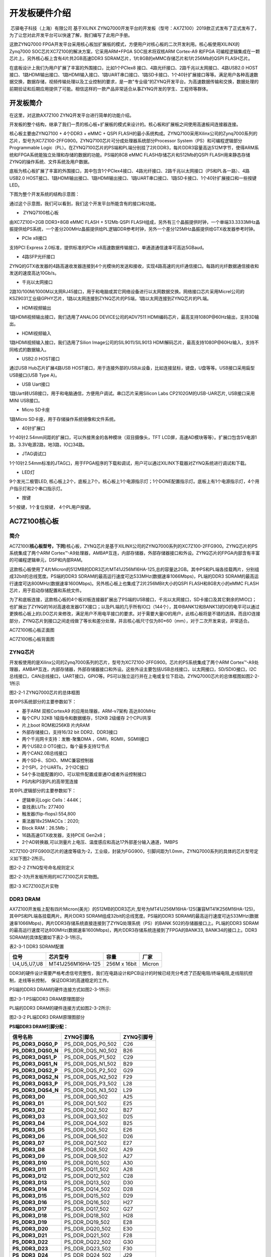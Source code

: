 开发板硬件介绍
================

 芯驿电子科技（上海）有限公司 基于XILINX
ZYNQ7000开发平台的开发板（型号：AX7Z100）2019款正式发布了正式发布了，为了让您对此开发平台可以快速了解，我们编写了此用户手册。

这款ZYNQ7000
FPGA开发平台采用核心板加扩展板的模式，方便用户对核心板的二次开发利用。核心板使用XILINX的Zynq7000
SOC芯片XC7Z100的解决方案，它采用ARM+FPGA SOC技术将双核ARM Cortex-A9
和FPGA 可编程逻辑集成在一颗芯片上。另外核心板上含有4片共2GB高速DDR3
SDRAM芯片，1片8GB的eMMC存储芯片和1片256Mb的QSPI FLASH芯片。

在底板设计上我们为用户扩展了丰富的外围接口，比如1个PCIex8
接口、4路光纤接口、2路千兆以太网接口、4路USB2.0
HOST接口、1路HDMI输出接口、1路HDMI输入接口、1路UART串口接口、1路SD卡接口、1个40针扩展接口等等。满足用户各种高速数据交换，数据存储，视频传输处理以及工业控制的要求，是一款"专业级“的ZYNQ开发平台。为高速数据传输和交换，数据处理的前期验证和后期应用提供了可能。相信这样的一款产品非常适合从事ZYNQ开发的学生、工程师等群体。

.. image:: images/03_media/image1.png
      
开发板简介
----------

在这里，对这款AX7Z100 ZYNQ开发平台进行简单的功能介绍。

开发板的整个结构，继承了我们一贯的核心板+扩展板的模式来设计的。核心板和扩展板之间使用高速板间连接器连接。

核心板主要由ZYNQ7100 + 4个DDR3 + eMMC + QSPI
FLASH的最小系统构成。ZYNQ7100采用Xilinx公司的Zynq7000系列的芯片，型号为XC7Z100-2FFG900。ZYNQ7100芯片可分成处理器系统部分Processor
System（PS）和可编程逻辑部分Programmable
Logic（PL）。在ZYNQ7100芯片的PS端和PL端分别挂了2片DDR3，每片DDR3容量高达512M字节，使得ARM系统和FPGA系统能独立处理和存储的数据的功能。PS端的8GB
eMMC FLASH存储芯片和512Mb的QSPI
FLASH用来静态存储ZYNQ的操作系统、文件系统及用户数据。

底板为核心板扩展了丰富的外围接口，其中包含1个PCIex4接口、4路光纤接口、2路千兆以太网接口（PS和PL各一路）、4路USB2.0
HOST接口、1路HDMI输出接口、1路HDMI输出接口、1路UART串口接口、1路SD卡接口、1个40针扩展接口和一些按键LED。

下图为整个开发系统的结构示意图：

.. image:: images/03_media/image2.png

通过这个示意图，我们可以看到，我们这个开发平台所能含有的接口和功能。

-   ZYNQ7100核心板

由XC7Z100+2GB DDR3+8GB eMMC FLASH + 512Mb QSPI
FLASH组成，另外有三个晶振提供时钟，一个单端33.3333MHz晶振提供给PS系统，一个差分200MHz晶振提供给PL逻辑DDR参考时钟，另外一个差分125MHz晶振提供给GTX收发器参考时钟。

-  PCIe x8接口

支持PCI Express 2.0标准，提供标准的PCIe
x8高速数据传输接口，单通道通信速率可高达5GBaud。

-  4路SFP光纤接口

ZYNQ的GTX收发器的4路高速收发器连接到4个光模块的发送和接收，实现4路高速的光纤通信接口。每路的光纤数据通信接收和发送的速度高达10Gb/s。

-  千兆以太网接口

2路10/100M/1000M以太网RJ45接口，用于和电脑或其它网络设备进行以太网数据交换。网络接口芯片采用Micrel公司的KSZ9031工业级GPHY芯片，1路以太网连接到ZYNQ芯片的PS端，1路以太网连接到ZYNQ芯片的PL端。

-  HDMI视频输出

1路HDMI视频输出接口，我们选用了ANALOG DEVICE公司的ADV7511
HDMI编码芯片，最高支持1080P@60Hz输出，支持3D输出。

-  HDMI视频输入

1路HDMI视频输入接口，我们选用了Silion Image公司的SIL9011/SIL9013
HDMI解码芯片，最高支持1080P@60Hz输入，支持不同格式的数据输入。

-  USB2.0 HOST接口

通过USB Hub芯片扩展4路USB
HOST接口，用于连接外部的USB从设备，比如连接鼠标，键盘，U盘等等。USB接口采用扁型USB接口(USB
Type A)。

-  USB Uart接口

1路Uart转USB接口，用于和电脑通信，方便用户调试。串口芯片采用Silicon Labs
CP2102GM的USB-UAR芯片, USB接口采用MINI USB接口。

-  Micro SD卡座

1路Micro SD卡座，用于存储操作系统镜像和文件系统。

-  40针扩展口

1个40针2.54mm间距的扩展口，可以外接黑金的各种模块（双目摄像头，TFT
LCD屏，高速AD模块等等）。扩展口包含5V电源1路，3.3V电源2路，地3路，IO口34路。

-  JTAG调试口

1个10针2.54mm标准的JTAG口，用于FPGA程序的下载和调试，用户可以通过XILINX下载器对ZYNQ系统进行调试和下载。

-  LED灯

9个发光二极管LED,
核心板上2个，底板上7个。核心板上1个电源指示灯；1个DONE配置指示灯。底板上有1个电源指示灯，4个用户指示灯和2个串口指示灯。

-  按键

5个按键，1个复位按键， 4个PL用户按键。

AC7Z100核心板
-------------

简介
~~~~

AC7Z100(**核心板型号，下同**)核心板，ZYNQ芯片是基于XILINX公司的ZYNQ7000系列的XC7Z100-2FFG900。ZYNQ芯片的PS系统集成了两个ARM
Cortex™-A9处理器，AMBA®互连，内部存储器，外部存储器接口和外设。ZYNQ芯片的FPGA内部含有丰富的可编程逻辑单元，DSP和内部RAM。

这款核心板使用了4片Micron的512MB的DDR3芯片MT41J256M16HA-125,总的容量达2GB。其中PS和PL端各挂载两片，分别组成32bit的总线宽度。PS端的DDR3
SDRAM的最高运行速度可达533MHz(数据速率1066Mbps)，PL端的DDR3
SDRAM的最高运行速度可达800MHz(数据速率1600Mbps)。另外核心板上也集成了2片256MBit大小的QSPI
FLASH和8GB大小的eMMC FLASH芯片，用于启动存储配置和系统文件。

为了和底板连接，这款核心板的4个板对板连接器扩展出了PS端的USB接口，千兆以太网接口，SD卡接口及其它剩余的MIO口；也扩展出了ZYNQ的16对高速收发器GTX接口；以及PL端的几乎所有IO口（144个），其中BANK12和BANK13的IO的电平可以通过更换核心板上的LDO芯片来修改，满足用户不用电平接口的要求。对于需要大量IO的用户，此核心板将是不错的选择。而且IO连接部分，ZYNQ芯片到接口之间走线做了等长和差分处理，并且核心板尺寸仅为80*60（mm），对于二次开发来说，非常适合。

.. image:: images/03_media/image3.png
      
AC7Z100核心板正面图

.. image:: images/03_media/image4.png
      
AC7Z100核心板背面图

ZYNQ芯片
~~~~~~~~

开发板使用的是Xilinx公司的Zynq7000系列的芯片，型号为XC7Z100-2FFG900。芯片的PS系统集成了两个ARM
Cortex™-A9处理器，AMBA®互连，内部存储器，外部存储器接口和外设。这些外设主要包括USB总线接口，以太网接口，SD/SDIO接口，I2C总线接口，CAN总线接口，UART接口，GPIO等。PS可以独立运行并在上电或复位下启动。ZYNQ7000芯片的总体框图如图2-2-1所示

.. image:: images/03_media/image5.png
      
图2-2-1 ZYNQ7000芯片的总体框图

其中PS系统部分的主要参数如下：

-  基于ARM 双核CortexA9 的应用处理器，ARM-v7架构 高达800MHz

-  每个CPU 32KB 1级指令和数据缓存，512KB 2级缓存 2个CPU共享

-  片上boot ROM和256KB 片内RAM

-  外部存储接口，支持16/32 bit DDR2、DDR3接口

-  两个千兆网卡支持：发散-聚集DMA ，GMII，RGMII，SGMII接口

-  两个USB2.0 OTG接口，每个最多支持12节点

-  两个CAN2.0B总线接口

-  两个SD卡、SDIO、MMC兼容控制器

-  2个SPI，2个UARTs，2个I2C接口

-  54个多功能配置的IO，可以软件配置成普通IO或者外设控制接口

-  PS内和PS到PL的高带宽连接

其中PL逻辑部分的主要参数如下：

-  逻辑单元Logic Cells：444K；

-  查找表LUTs: 277400

-  触发器(flip-flops):554,800

-  乘法器18x25MACCs：2020;

-  Block RAM：26.5Mb；

-  16路高速GTX收发器，支持PCIE Gen2x8；

-  2个AD转换器,可以测量片上电压、温度感应和高达17外部差分输入通道，1MBPS

XC7Z100-2FFG900I芯片的速度等级为-2，工业级，封装为FGG900，引脚间距为1.0mm，ZYNQ7000系列的具体的芯片型号定义如下图2-2所示。

.. image:: images/03_media/image6.png
      
图2-2-2 ZYNQ型号命名规则定义

图2-2-3为开发板所用的XC7Z100芯片实物图。

.. image:: images/03_media/image7.png
      
图2-3 XC7Z100芯片实物

DDR3 DRAM
~~~~~~~~~

AX7Z100开发板上配有四片Micron(美光）的512MB的DDR3芯片,型号为MT41J256M16HA-125(兼容MT41K256M16HA-125)，其中PS和PL端各挂载两片。两片DDR3
SDRAM组成32bit的总线宽度。PS端的DDR3
SDRAM的最高运行速度可达533MHz(数据速率1066Mbps)，两片DDR3存储系统直接连接到了ZYNQ处理系统（PS）的BANK
502的存储器接口上。PL端的DDR3
SDRAM的最高运行速度可达800MHz(数据速率1600Mbps)，两片DDR3存储系统连接到了FPGA的BANK33,
BANK34的接口上。DDR3 SDRAM的具体配置如下表2-3-1所示。

表2-3-1 DDR3 SDRAM配置

+--------------+--------------------+------------------+--------------+
| **位号**     | **芯片型号**       | **容量**         | **厂家**     |
+==============+====================+==================+==============+
| U4,U5,U7,U8  | MT41J256M16HA-125  | 256M x 16bit     | Micron       |
+--------------+--------------------+------------------+--------------+

DDR3的硬件设计需要严格考虑信号完整性，我们在电路设计和PCB设计的时候已经充分考虑了匹配电阻/终端电阻,走线阻抗控制，走线等长控制，　保证DDR3的高速稳定的工作。

PS端的DDR3 DRAM的硬件连接方式如图2-3-1所示:

.. image:: images/03_media/image8.png

图2-3-1 PS端DDR3 DRAM原理图部分

PL端的DDR3 DRAM的硬件连接方式如图2-3-2所示:

.. image:: images/03_media/image9.png

图2-3-2 PL端DDR3 DRAM原理图部分

**PS端DDR3 DRAM引脚分配：**

+-----------------------+----------------------+-----------------------+
| **信号名称**          | **ZYNQ引脚名**       | **ZYNQ引脚号**        |
+=======================+======================+=======================+
| **PS_DDR3_DQS0_P**    | PS_DDR_DQS_P0_502    | C26                   |
+-----------------------+----------------------+-----------------------+
| **PS_DDR3_DQS0_N**    | PS_DDR_DQS_N0_502    | B26                   |
+-----------------------+----------------------+-----------------------+
| **PS_DDR3_DQS1_P**    | PS_DDR_DQS_P1_502    | C29                   |
+-----------------------+----------------------+-----------------------+
| **PS_DDR3_DQS1_N**    | PS_DDR_DQS_N1_502    | B29                   |
+-----------------------+----------------------+-----------------------+
| **PS_DDR3_DQS2_P**    | PS_DDR_DQS_P2_502    | G29                   |
+-----------------------+----------------------+-----------------------+
| **PS_DDR3_DQS2_N**    | PS_DDR_DQS_N2_502    | F29                   |
+-----------------------+----------------------+-----------------------+
| **PS_DDR3_DQS3_P**    | PS_DDR_DQS_P3_502    | L28                   |
+-----------------------+----------------------+-----------------------+
| **PS_DDR3_DQS4_N**    | PS_DDR_DQS_N3_502    | L29                   |
+-----------------------+----------------------+-----------------------+
| **PS_DDR3_D0**        | PS_DDR_DQ0_502       | A25                   |
+-----------------------+----------------------+-----------------------+
| **PS_DDR3_D1**        | PS_DDR_DQ1_502       | E25                   |
+-----------------------+----------------------+-----------------------+
| **PS_DDR3_D2**        | PS_DDR_DQ2_502       | B27                   |
+-----------------------+----------------------+-----------------------+
| **PS_DDR3_D3**        | PS_DDR_DQ3_502       | D25                   |
+-----------------------+----------------------+-----------------------+
| **PS_DDR3_D4**        | PS_DDR_DQ4_502       | B25                   |
+-----------------------+----------------------+-----------------------+
| **PS_DDR3_D5**        | PS_DDR_DQ5_502       | E26                   |
+-----------------------+----------------------+-----------------------+
| **PS_DDR3_D6**        | PS_DDR_DQ6_502       | D26                   |
+-----------------------+----------------------+-----------------------+
| **PS_DDR3_D7**        | PS_DDR_DQ7_502       | E27                   |
+-----------------------+----------------------+-----------------------+
| **PS_DDR3_D8**        | PS_DDR_DQ8_502       | A29                   |
+-----------------------+----------------------+-----------------------+
| **PS_DDR3_D9**        | PS_DDR_DQ9_502       | A27                   |
+-----------------------+----------------------+-----------------------+
| **PS_DDR3_D10**       | PS_DDR_DQ10_502      | A30                   |
+-----------------------+----------------------+-----------------------+
| **PS_DDR3_D11**       | PS_DDR_DQ11_502      | A28                   |
+-----------------------+----------------------+-----------------------+
| **PS_DDR3_D12**       | PS_DDR_DQ12_502      | C28                   |
+-----------------------+----------------------+-----------------------+
| **PS_DDR3_D13**       | PS_DDR_DQ13_502      | D30                   |
+-----------------------+----------------------+-----------------------+
| **PS_DDR3_D14**       | PS_DDR_DQ14_502      | D28                   |
+-----------------------+----------------------+-----------------------+
| **PS_DDR3_D15**       | PS_DDR_DQ15_502      | D29                   |
+-----------------------+----------------------+-----------------------+
| **PS_DDR3_D16**       | PS_DDR_DQ16_502      | H27                   |
+-----------------------+----------------------+-----------------------+
| **PS_DDR3_D17**       | PS_DDR_DQ17_502      | G27                   |
+-----------------------+----------------------+-----------------------+
| **PS_DDR3_D18**       | PS_DDR_DQ18_502      | H28                   |
+-----------------------+----------------------+-----------------------+
| **PS_DDR3_D19**       | PS_DDR_DQ19_502      | E28                   |
+-----------------------+----------------------+-----------------------+
| **PS_DDR3_D20**       | PS_DDR_DQ20_502      | E30                   |
+-----------------------+----------------------+-----------------------+
| **PS_DDR3_D21**       | PS_DDR_DQ21_502      | F28                   |
+-----------------------+----------------------+-----------------------+
| **PS_DDR3_D22**       | PS_DDR_DQ22_502      | G30                   |
+-----------------------+----------------------+-----------------------+
| **PS_DDR3_D23**       | PS_DDR_DQ23_502      | F30                   |
+-----------------------+----------------------+-----------------------+
| **PS_DDR3_D24**       | PS_DDR_DQ24_502      | J29                   |
+-----------------------+----------------------+-----------------------+
| **PS_DDR3_D25**       | PS_DDR_DQ25_502      | K27                   |
+-----------------------+----------------------+-----------------------+
| **PS_DDR3_D26**       | PS_DDR_DQ26_502      | J30                   |
+-----------------------+----------------------+-----------------------+
| **PS_DDR3_D27**       | PS_DDR_DQ27_502      | J28                   |
+-----------------------+----------------------+-----------------------+
| **PS_DDR3_D28**       | PS_DDR_DQ28_502      | K30                   |
+-----------------------+----------------------+-----------------------+
| **PS_DDR3_D29**       | PS_DDR_DQ29_502      | M29                   |
+-----------------------+----------------------+-----------------------+
| **PS_DDR3_D30**       | PS_DDR_DQ30_502      | L30                   |
+-----------------------+----------------------+-----------------------+
| **PS_DDR3_D31**       | PS_DDR_DQ31_502      | M30                   |
+-----------------------+----------------------+-----------------------+
| **PS_DDR3_DM0**       | PS_DDR_DM0_502       | C27                   |
+-----------------------+----------------------+-----------------------+
| **PS_DDR3_DM1**       | PS_DDR_DM1_502       | B30                   |
+-----------------------+----------------------+-----------------------+
| **PS_DDR3_DM2**       | PS_DDR_DM2_502       | H29                   |
+-----------------------+----------------------+-----------------------+
| **PS_DDR3_DM3**       | PS_DDR_DM3_502       | K28                   |
+-----------------------+----------------------+-----------------------+
| **PS_DDR3_A0**        | PS_DDR_A0_502        | L25                   |
+-----------------------+----------------------+-----------------------+
| **PS_DDR3_A1**        | PS_DDR_A1_502        | K26                   |
+-----------------------+----------------------+-----------------------+
| **PS_DDR3_A2**        | PS_DDR_A2_502        | L27                   |
+-----------------------+----------------------+-----------------------+
| **PS_DDR3_A3**        | PS_DDR_A3_502        | G25                   |
+-----------------------+----------------------+-----------------------+
| **PS_DDR3_A4**        | PS_DDR_A4_502        | J26                   |
+-----------------------+----------------------+-----------------------+
| **PS_DDR3_A5**        | PS_DDR_A5_502        | G24                   |
+-----------------------+----------------------+-----------------------+
| **PS_DDR3_A6**        | PS_DDR_A6_502        | H26                   |
+-----------------------+----------------------+-----------------------+
| **PS_DDR3_A7**        | PS_DDR_A7_502        | K22                   |
+-----------------------+----------------------+-----------------------+
| **PS_DDR3_A8**        | PS_DDR_A8_502        | F27                   |
+-----------------------+----------------------+-----------------------+
| **PS_DDR3_A9**        | PS_DDR_A9_502        | J23                   |
+-----------------------+----------------------+-----------------------+
| **PS_DDR3_A10**       | PS_DDR_A10_502       | G26                   |
+-----------------------+----------------------+-----------------------+
| **PS_DDR3_A11**       | PS_DDR_A11_502       | H24                   |
+-----------------------+----------------------+-----------------------+
| **PS_DDR3_A12**       | PS_DDR_A12_502       | K23                   |
+-----------------------+----------------------+-----------------------+
| **PS_DDR3_A13**       | PS_DDR_A13_502       | H23                   |
+-----------------------+----------------------+-----------------------+
| **PS_DDR3_A14**       | PS_DDR_A14_502       | J24                   |
+-----------------------+----------------------+-----------------------+
| **PS_DDR3_BA0**       | PS_DDR_BA0_502       | M27                   |
+-----------------------+----------------------+-----------------------+
| **PS_DDR3_BA1**       | PS_DDR_BA1_502       | M26                   |
+-----------------------+----------------------+-----------------------+
| **PS_DDR3_BA2**       | PS_DDR_BA2_502       | M25                   |
+-----------------------+----------------------+-----------------------+
| **PS_DDR3_S0**        | PS_DDR_CS_B_502      | N22                   |
+-----------------------+----------------------+-----------------------+
| **PS_DDR3_RAS**       | PS_DDR_RAS_B_502     | N24                   |
+-----------------------+----------------------+-----------------------+
| **PS_DDR3_CAS**       | PS_DDR_CAS_B_502     | M24                   |
+-----------------------+----------------------+-----------------------+
| **PS_DDR3_WE**        | PS_DDR_WE_B_502      | N23                   |
+-----------------------+----------------------+-----------------------+
| **PS_DDR3_ODT**       | PS_DDR_ODT_502       | L23                   |
+-----------------------+----------------------+-----------------------+
| **PS_DDR3_RESET**     | PS_DDR_DRST_B_502    | F25                   |
+-----------------------+----------------------+-----------------------+
| **PS_DDR3_CLK0_P**    | PS_DDR_CKP_502       | K25                   |
+-----------------------+----------------------+-----------------------+
| **PS_DDR3_CLK0_N**    | PS_DDR_CKN_502       | J25                   |
+-----------------------+----------------------+-----------------------+
| **PS_DDR3_CKE**       | PS_DDR_CKE_502       | M22                   |
+-----------------------+----------------------+-----------------------+

**PL端DDR3 DRAM引脚分配：**

+-----------------------+-----------------------+---------------------+
| **信号名称**          | **ZYNQ引脚名**        | **ZYNQ引脚号**      |
+=======================+=======================+=====================+
| **PL_DDR3_DQS0_P**    | IO_L3P_T0_DQS_33      | K3                  |
+-----------------------+-----------------------+---------------------+
| **PL_DDR3_DQS0_N**    | IO_L3N_T0_DQS_33      | K2                  |
+-----------------------+-----------------------+---------------------+
| **PL_DDR3_DQS1_P**    | IO_L9P_T1_DQS_33      | J1                  |
+-----------------------+-----------------------+---------------------+
| **PL_DDR3_DQS1_N**    | IO_L9N_T1_DQS_33      | H1                  |
+-----------------------+-----------------------+---------------------+
| **PL_DDR3_DQS2_P**    | IO_L15P_T2_DQS_33     | E6                  |
+-----------------------+-----------------------+---------------------+
| **PL_DDR3_DQS2_N**    | IO_L15N_T2_DQS_33     | D5                  |
+-----------------------+-----------------------+---------------------+
| **PL_DDR3_DQS3_P**    | IO_L21P_T3_DQS_33     | A5                  |
+-----------------------+-----------------------+---------------------+
| **PL_DDR3_DQS4_N**    | IO_L21N_T3_DQS_33     | A4                  |
+-----------------------+-----------------------+---------------------+
| **PL_DDR3_D0**        | IO_L1N_T0_33          | J3                  |
+-----------------------+-----------------------+---------------------+
| **PL_DDR3_D1**        | IO_L4N_T0_33          | L2                  |
+-----------------------+-----------------------+---------------------+
| **PL_DDR3_D2**        | IO_L1P_T0_33          | J4                  |
+-----------------------+-----------------------+---------------------+
| **PL_DDR3_D3**        | IO_L4P_T0_33          | L3                  |
+-----------------------+-----------------------+---------------------+
| **PL_DDR3_D4**        | IO_L2N_T0_33          | K1                  |
+-----------------------+-----------------------+---------------------+
| **PL_DDR3_D5**        | IO_L6P_T0_33          | K6                  |
+-----------------------+-----------------------+---------------------+
| **PL_DDR3_D6**        | IO_L5N_T0_33          | J5                  |
+-----------------------+-----------------------+---------------------+
| **PL_DDR3_D7**        | IO_L5P_T0_33          | K5                  |
+-----------------------+-----------------------+---------------------+
| **PL_DDR3_D8**        | IO_L11P_T1_SRCC_33    | H4                  |
+-----------------------+-----------------------+---------------------+
| **PL_DDR3_D9**        | IO_L10N_T1_33         | G1                  |
+-----------------------+-----------------------+---------------------+
| **PL_DDR3_D10**       | IO_L8P_T1_33          | H6                  |
+-----------------------+-----------------------+---------------------+
| **PL_DDR3_D11**       | IO_L7N_T1_33          | F2                  |
+-----------------------+-----------------------+---------------------+
| **PL_DDR3_D12**       | IO_L10P_T1_33         | H2                  |
+-----------------------+-----------------------+---------------------+
| **PL_DDR3_D13**       | IO_L12N_T1_MRCC_33    | G4                  |
+-----------------------+-----------------------+---------------------+
| **PL_DDR3_D14**       | IO_L8N_T1_33          | G6                  |
+-----------------------+-----------------------+---------------------+
| **PL_DDR3_D15**       | IO_L11N_T1_SRCC_33    | H3                  |
+-----------------------+-----------------------+---------------------+
| **PL_DDR3_D16**       | IO_L18P_T2_33         | E1                  |
+-----------------------+-----------------------+---------------------+
| **PL_DDR3_D17**       | IO_L17P_T2_33         | E3                  |
+-----------------------+-----------------------+---------------------+
| **PL_DDR3_D18**       | IO_L16N_T2_33         | D3                  |
+-----------------------+-----------------------+---------------------+
| **PL_DDR3_D19**       | IO_L14P_T2_SRCC_33    | F4                  |
+-----------------------+-----------------------+---------------------+
| **PL_DDR3_D20**       | IO_L18N_T2_33         | D1                  |
+-----------------------+-----------------------+---------------------+
| **PL_DDR3_D21**       | IO_L13N_T2_MRCC_33    | E5                  |
+-----------------------+-----------------------+---------------------+
| **PL_DDR3_D22**       | IO_L16P_T2_33         | D4                  |
+-----------------------+-----------------------+---------------------+
| **PL_DDR3_D23**       | IO_L17N_T2_33         | E2                  |
+-----------------------+-----------------------+---------------------+
| **PL_DDR3_D24**       | IO_L22P_T3_33         | C2                  |
+-----------------------+-----------------------+---------------------+
| **PL_DDR3_D25**       | IO_L24N_T3_33         | A2                  |
+-----------------------+-----------------------+---------------------+
| **PL_DDR3_D26**       | IO_L20N_T3_33         | B4                  |
+-----------------------+-----------------------+---------------------+
| **PL_DDR3_D27**       | IO_L20P_T3_33         | B5                  |
+-----------------------+-----------------------+---------------------+
| **PL_DDR3_D28**       | IO_L22N_T3_33         | C1                  |
+-----------------------+-----------------------+---------------------+
| **PL_DDR3_D29**       | IO_L24P_T3_33         | A3                  |
+-----------------------+-----------------------+---------------------+
| **PL_DDR3_D30**       | IO_L19P_T3_33         | C4                  |
+-----------------------+-----------------------+---------------------+
| **PL_DDR3_D31**       | IO_L23P_T3_33         | B2                  |
+-----------------------+-----------------------+---------------------+
| **PL_DDR3_DM0**       | IO_L2P_T0_33          | L1                  |
+-----------------------+-----------------------+---------------------+
| **PL_DDR3_DM1**       | IO_L12P_T1_MRCC_33    | G5                  |
+-----------------------+-----------------------+---------------------+
| **PL_DDR3_DM2**       | IO_L14N_T2_SRCC_33    | F3                  |
+-----------------------+-----------------------+---------------------+
| **PL_DDR3_DM3**       | IO_L23N_T3_33         | B1                  |
+-----------------------+-----------------------+---------------------+
| **PL_DDR3_A0**        | IO_L18P_T2_34         | H7                  |
+-----------------------+-----------------------+---------------------+
| **PL_DDR3_A1**        | IO_L21P_T3_DQS_34     | L8                  |
+-----------------------+-----------------------+---------------------+
| **PL_DDR3_A2**        | IO_L7N_T1_34          | H11                 |
+-----------------------+-----------------------+---------------------+
| **PL_DDR3_A3**        | IO_L10N_T1_34         | D10                 |
+-----------------------+-----------------------+---------------------+
| **PL_DDR3_A4**        | IO_L15N_T2_DQS_34     | H8                  |
+-----------------------+-----------------------+---------------------+
| **PL_DDR3_A5**        | IO_L8N_T1_34          | D11                 |
+-----------------------+-----------------------+---------------------+
| **PL_DDR3_A6**        | IO_L19P_T3_34         | L7                  |
+-----------------------+-----------------------+---------------------+
| **PL_DDR3_A7**        | IO_L10P_T1_34         | E10                 |
+-----------------------+-----------------------+---------------------+
| **PL_DDR3_A8**        | IO_L23P_T3_34         | L10                 |
+-----------------------+-----------------------+---------------------+
| **PL_DDR3_A9**        | IO_L9P_T1_DQS_34      | H12                 |
+-----------------------+-----------------------+---------------------+
| **PL_DDR3_A10**       | IO_L18N_T2_34         | G7                  |
+-----------------------+-----------------------+---------------------+
| **PL_DDR3_A11**       | IO_L20N_T3_34         | J9                  |
+-----------------------+-----------------------+---------------------+
| **PL_DDR3_A12**       | IO_L13P_T2_MRCC_34    | H9                  |
+-----------------------+-----------------------+---------------------+
| **PL_DDR3_A13**       | IO_L7P_T1_34          | J11                 |
+-----------------------+-----------------------+---------------------+
| **PL_DDR3_A14**       | IO_L22N_T3_34         | K10                 |
+-----------------------+-----------------------+---------------------+
| **PL_DDR3_BA0**       | IO_L22P_T3_34         | K11                 |
+-----------------------+-----------------------+---------------------+
| **PL_DDR3_BA1**       | IO_L21N_T3_DQS_34     | K8                  |
+-----------------------+-----------------------+---------------------+
| **PL_DDR3_BA2**       | IO_L9N_T1_DQS_34      | G11                 |
+-----------------------+-----------------------+---------------------+
| **PL_DDR3_S0**        | IO_L16P_T2_34         | F8                  |
+-----------------------+-----------------------+---------------------+
| **PL_DDR3_RAS**       | IO_L13N_T2_MRCC_34    | G9                  |
+-----------------------+-----------------------+---------------------+
| **PL_DDR3_CAS**       | IO_L17P_T2_34         | E7                  |
+-----------------------+-----------------------+---------------------+
| **PL_DDR3_WE**        | IO_L16N_T2_34         | F7                  |
+-----------------------+-----------------------+---------------------+
| **PL_DDR3_ODT**       | IO_L20P_T3_34         | J10                 |
+-----------------------+-----------------------+---------------------+
| **PL_DDR3_RESET**     | IO_L8P_T1_34          | E11                 |
+-----------------------+-----------------------+---------------------+
| **PL_DDR3_CLK0_P**    | IO_L12P_T1_MRCC_34    | D9                  |
+-----------------------+-----------------------+---------------------+
| **PL_DDR3_CLK0_N**    | IO_L12N_T1_MRCC_34    | D8                  |
+-----------------------+-----------------------+---------------------+
| **PL_DDR3_CKE**       | IO_L17N_T2_34         | D6                  |
+-----------------------+-----------------------+---------------------+

QSPI Flash
~~~~~~~~~~

开发板配有2片256MBit大小的Quad-SPI
FLASH芯片组成8位带宽数据总线，FLASH型号为W25Q256FVEI，它使用3.3V
CMOS电压标准。由于QSPI FLASH的非易失特性，在使用中，
它可以作为系统的启动设备来存储系统的启动镜像。这些镜像主要包括FPGA的bit文件、ARM的应用程序代码以及其它的用户数据文件。QSPI
FLASH的具体型号和相关参数见表2-4-1。

+--------------+--------------------+------------------+--------------+
| **位号**     | **芯片类型**       | **容量**         | **厂家**     |
+==============+====================+==================+==============+
| U13,U14      | W25Q256FVEI        | 256M bit         | Winbond      |
+--------------+--------------------+------------------+--------------+

表2-4-1 QSPI Flash的型号和参数

QSPI
FLASH连接到ZYNQ芯片的PS部分BANK500的GPIO口上，在系统设计中需要配置这些PS端的GPIO口功能为QSPI
FLASH接口。为图4-1为QSPI Flash在原理图中的部分。

.. image:: images/03_media/image10.png

图2-4-1 QSPI Flash连接示意图

**配置芯片引脚分配：**

+-----------------------------+------------------+---------------------+
| **信号名称**                | **ZYNQ引脚名**   | **ZYNQ引脚号**      |
+=============================+==================+=====================+
| **QSPI0_SCK**               | PS_MIO6_500      | D24                 |
+-----------------------------+------------------+---------------------+
| **QSPI0_CS**                | PS_MIO1_500      | D23                 |
+-----------------------------+------------------+---------------------+
| **QSPI0_D0**                | PS_MIO2_500      | F23                 |
+-----------------------------+------------------+---------------------+
| **QSPI0_D1**                | PS_MIO3_500      | C23                 |
+-----------------------------+------------------+---------------------+
| **QSPI0_D2**                | PS_MIO4_500      | E23                 |
+-----------------------------+------------------+---------------------+
| **QSPI0_D3**                | PS_MIO5_500      | C24                 |
+-----------------------------+------------------+---------------------+
| **QSPI1_SCK**               | PS_MIO9_500      | A24                 |
+-----------------------------+------------------+---------------------+
| **QSPI1_CS**                | PS_MIO0_500      | F24                 |
+-----------------------------+------------------+---------------------+
| **QSPI1_D0**                | PS_MIO10_500     | E22                 |
+-----------------------------+------------------+---------------------+
| **QSPI1_D1**                | PS_MIO11_500     | A23                 |
+-----------------------------+------------------+---------------------+
| **QSPI1_D2**                | PS_MIO12_500     | E21                 |
+-----------------------------+------------------+---------------------+
| **QSPI1_D3**                | PS_MIO13_500     | F22                 |
+-----------------------------+------------------+---------------------+

eMMC Flash
~~~~~~~~~~

开发板配有一片大容量的8GB大小的eMMC
FLASH芯片，型号为THGBMFG6C1LBAIL，它支持JEDEC e-MMC
V5.0标准的HS-MMC接口，电平支持1.8V或者3.3V。eMMC
FLASH和ZYNQ连接的数据宽度为4bit。由于eMMC
FLASH的大容量和非易失特性，在ZYNQ系统使用中，它可以作为系统大容量的存储设备，比如存储ARM的应用程序、系统文件以及其它的用户数据文件。eMMC
FLASH的具体型号和相关参数见表2-5-1。

+--------------+--------------------+------------------+--------------+
| **位号**     | **芯片类型**       | **容量**         | **厂家**     |
+==============+====================+==================+==============+
| U15          | THGBMFG6C1LBAIL    | 8G Byte          | TOSHIBA      |
+--------------+--------------------+------------------+--------------+

表2-5-1 eMMC Flash的型号和参数

eMMC
FLASH连接到ZYNQ芯片的PS部分BANK501的GPIO口上，在系统设计中需要配置这些PS端的GPIO口功能为SD接口。为图2-5-1为eMMC
Flash在原理图中的部分。

.. image:: images/03_media/image11.png

图2-5-1 eMMC Flash连接示意图

**配置芯片引脚分配：**

+-----------------------------+------------------+---------------------+
| **信号名称**                | **ZYNQ引脚名**   | **ZYNQ引脚号**      |
+=============================+==================+=====================+
| **MMC_CCLK**                | PS_MIO48_501     | C19                 |
+-----------------------------+------------------+---------------------+
| **MMC_CMD**                 | PS_MIO47_501     | A18                 |
+-----------------------------+------------------+---------------------+
| **MMC_D0**                  | PS_MIO46_501     | F20                 |
+-----------------------------+------------------+---------------------+
| **MMC_D1**                  | PS_MIO49_501     | D18                 |
+-----------------------------+------------------+---------------------+
| **MMC_D2**                  | PS_MIO50_501     | A19                 |
+-----------------------------+------------------+---------------------+
| **MMC_D3**                  | PS_MIO51_501     | F19                 |
+-----------------------------+------------------+---------------------+

时钟配置
~~~~~~~~

核心板上分别为PS系统,
PL逻辑部分和GTX收发器提供了参考时钟，使PS系统和PL逻辑可以单独工作。时钟电路设计的示意图如下图2-6-1所示：

.. image:: images/03_media/image12.png

图 2-6-1 核心板时钟源

**PS系统时钟源**

ZYNQ芯片通过开发板上的X4晶振为PS部分提供33.333MHz的时钟输入。时钟的输入连接到ZYNQ芯片的BANK500的PS_CLK_500的管脚上。其原理图如图2-6-2所示：

.. image:: images/03_media/image13.png
      
图2-6-2 PS部分的有源晶振

**时钟引脚分配：**

+-----------------------------------+-----------------------------------+
| **信号名称**                      | **ZYNQ引脚**                      |
+===================================+===================================+
| **PS_CLK**                        | **A22**                           |
+-----------------------------------+-----------------------------------+

**PL系统时钟源**

板上提供了一个差分200MHz的PL系统时钟源，用于DDR3控制器的参考时钟。晶振输出连接到FPGA
BANK34的全局时钟(MRCC)，这个全局时钟可以用来驱动FPGA内的DDR3控制器和用户逻辑电路。该时钟源的原理图如图2-6-4所示

.. image:: images/03_media/image14.png
      
图 2-6-4 PL系统时钟源

**PL时钟引脚分配：**

+-----------------------------------+-----------------------------------+
| **信号名称**                      | **ZYNQ引脚**                      |
+===================================+===================================+
| **SYS_CLK_P**                     | F9                                |
+-----------------------------------+-----------------------------------+
| **SYS_CLK_N**                     | E8                                |
+-----------------------------------+-----------------------------------+

**GTX参考时钟**

核心板上为GTX收发器提供了125Mhz的参考时钟。参考时钟连接到BANK110的参考时钟输入REFCLK1P/REFCLK1N。该时钟源的原理图如图2-6-6所示

.. image:: images/03_media/image15.png
      
图 2-6-6 GTX时钟源

图6-7为可GTX时钟源的实物图

.. image:: images/03_media/image16.png
      
图2-6-7 可编程时钟源实物图

**GTX时钟源ZYNQ引脚分配：**

+-----------------------------------+-----------------------------------+
| **信号名称**                      | **ZYNQ引脚**                      |
+===================================+===================================+
| **BANK110_CLK1_P**                | AC8                               |
+-----------------------------------+-----------------------------------+
| **BANK110_CLK1_N**                | AC7                               |
+-----------------------------------+-----------------------------------+

LED灯
~~~~~

AC7Z100核心板上有2个红色LED灯，其中1个是电源指示灯(PWR)，1个是配置LED灯(DONE)。电源指示灯会亮起；当FPGA
配置程序后，配置LED灯会亮起。LED灯硬件连接的示意图如图2-7-1所示：

.. image:: images/03_media/image17.png

图2-7-1 核心板LED灯硬件连接示意图

复位电路
~~~~~~~~

AC7Z100核心板上有一个复位电路，复位输入信号连接到底板的复位按键，复位输出连接到ZYNQ芯片PS复位管脚上，用户可以使用这个底板按键来复位ZYNQ系统。复位连接的示意图如图2-8-1所示：

.. image:: images/03_media/image18.png

图2-8-1 复位连接示意图

**复位按键的ZYNQ管脚分配**

+---------------+---------------+------------+------------------------+
| **信号名称**  | **ZYNQ        | **ZYNQ     | **备注**               |
|               | 引脚名**      | 引脚号**   |                        |
+===============+===============+============+========================+
| PS_POR_B      | PS_POR_B_500  | D21        | ZYNQ系统复位信号       |
+---------------+---------------+------------+------------------------+

电源
~~~~

AC7Z100核心板供电电压为DC5V，通过连接底板供电。板上的电源设计示意图如下图2-9-1所示:

.. image:: images/03_media/image19.png

图2-9-1原理图中电源接口部分

+5V通过DCDC电源芯片EM2130L01QI产生+1.0V的ZYNQ核心电源，EM2130输出电流高达20A，远远满足ZYNQ的核心电压的电流需求。+5V电源再通过DCDC芯片TPS82084和TPS82085来产生+1.5V，+3.3V，MGT_1.5V和+1.5V四路电源。GTX收发器使用的+1.0V由DCDC芯片EN6362QI产生，另外MGT_1.5V电源通过LDO芯片TPS74401产生GTX所需的+1.2V的电源，+3.3V通过一个LDO芯片SPX3819-1-8产生GTX的辅助电源+1.8V。PS部分和PL部分的DDR3的VTT和VREF电压由U7，U10来产生。另外通过2路SPX3819M5-3-3产生BANK10和BANK11的IO电源，用户可以通过更换LDO芯片，使得这两个BANK的IO输入输出为其它的电压标准。

各个电源分配的功能如下表所示：

+----------------------+-----------------------------------------------+
| **电源**             | **功能**                                      |
+======================+===============================================+
| +1.0V                | ZYNQ PS和PL部分的内核电压                     |
+----------------------+-----------------------------------------------+
| +1.8V                | ZYNQ                                          |
|                      | PS和PL部分辅助电压，BANK501，BANK35，eMMC     |
+----------------------+-----------------------------------------------+
| +3.3V                | ZYNQ                                          |
|                      | Bank0,Bank500，BANK9，BANK12，BANK13，QSIP    |
|                      | FLASH, Clock晶振                              |
+----------------------+-----------------------------------------------+
| +1.5V                | DDR3, ZYNQ Bank501, Bank33,Bank34             |
+----------------------+-----------------------------------------------+
| VCCIO10              | ZYNQ Bank10                                   |
+----------------------+-----------------------------------------------+
| VCCIO11              | ZYNQ Bank11                                   |
+----------------------+-----------------------------------------------+
| VREF, VTT（+0.75V）  | PS DDR3，PL DDR3                              |
+----------------------+-----------------------------------------------+
| MGTAVCC(+1.0V)       | ZYNQ Bank109,Bank110,                         |
|                      |                                               |
|                      | Bank111, Bank112                              |
+----------------------+-----------------------------------------------+
| MGTAVTT(+1.2V)       | ZYNQ Bank109,Bank110,                         |
|                      |                                               |
|                      | Bank111, Bank112                              |
+----------------------+-----------------------------------------------+
| MGTVCCAUX（+1.8V）   | ZYNQ Bank109,Bank110,                         |
|                      |                                               |
|                      | Bank111, Bank112                              |
+----------------------+-----------------------------------------------+

因为ZYNQ FPGA的电源有上电顺序的要求，在电路设计中，我们已经按照
芯片的电源要求设计，上电依次为+1.0V->+1.8V->（+1.5V、+3.3V、VCCIO10，VCCIO11）的电路设计，保证芯片的正常工作。

AC7Z100核心板的电源电路在板上的分别实物图所下图2-9-2所示。

.. image:: images/03_media/image20.png
      
2-9-2核心板电源部分实物图

结构图
~~~~~~

.. image:: images/03_media/image21.png
      
正面图（Top View）

连接器管脚定义
~~~~~~~~~~~~~~

核心板一共扩展出4个高速扩展口，使用4个120Pin的板间连接器（J29~J32）和底板连接，连接器使用松下的AXK5A2137YG，对应底板的连接器型号为AXK6A2337YG。其中J29连接BANK10,BANK11的IO，J30连接GTX的收发器信号,
J31连接JTAG和BANK35的IO（1.8V电平标准），J32连接PS的MIO，BANK11和BANK12的IO和+5V电源。

**J29连接器的引脚分配**

+---------+-----------+---------+----------+-------------+----------+
| **J2    | **信      | **ZY    | **J      | **信        | **ZYNQ   |
| 9管脚** | 号名称**  | NQ引    | 29管脚** | 号名称**    | 引脚号** |
|         |           | 脚号**  |          |             |          |
+=========+===========+=========+==========+=============+==========+
| 1       | B11_L4_N  | AJ24    | 2        | B11_L1_N    | AK25     |
+---------+-----------+---------+----------+-------------+----------+
| 3       | B11_L4_P  | AJ23    | 4        | B11_L1_P    | AJ25     |
+---------+-----------+---------+----------+-------------+----------+
| 5       | GND       | -       | 6        | GND         | -        |
+---------+-----------+---------+----------+-------------+----------+
| 7       | B11_L3_P  | AJ21    | 8        | B11_L8_N    | AG25     |
+---------+-----------+---------+----------+-------------+----------+
| 9       | B11_L3_N  | AK21    | 10       | B11_L8_P    | AG24     |
+---------+-----------+---------+----------+-------------+----------+
| 11      | GND       | -       | 12       | GND         | -        |
+---------+-----------+---------+----------+-------------+----------+
| 13      | B11_L2_N  | AK23    | 14       | B11_L12_N   | AF22     |
+---------+-----------+---------+----------+-------------+----------+
| 15      | B11_L2_P  | AK22    | 16       | B11_L12_P   | AE22     |
+---------+-----------+---------+----------+-------------+----------+
| 17      | GND       | -       | 18       | GND         | -        |
+---------+-----------+---------+----------+-------------+----------+
| 19      | B11_L5_N  | AH24    | 20       | B11_L16_N   | AK18     |
+---------+-----------+---------+----------+-------------+----------+
| 21      | B11_L5_P  | AH23    | 22       | B11_L16_P   | AK17     |
+---------+-----------+---------+----------+-------------+----------+
| 23      | GND       | -       | 24       | GND         | -        |
+---------+-----------+---------+----------+-------------+----------+
| 25      | B11_L15_P | AJ20    | 26       | B11_L6_N    | AH22     |
+---------+-----------+---------+----------+-------------+----------+
| 27      | B11_L15_N | AK20    | 28       | B11_L6_P    | AG22     |
+---------+-----------+---------+----------+-------------+----------+
| 29      | GND       | -       | 30       | GND         | -        |
+---------+-----------+---------+----------+-------------+----------+
| 31      | B11_L13_N | AH21    | 32       | B11_L17_N   | AJ19     |
+---------+-----------+---------+----------+-------------+----------+
| 33      | B11_L13_P | AG21    | 34       | B11_L17_P   | AH19     |
+---------+-----------+---------+----------+-------------+----------+
| 35      | GND       | -       | 36       | GND         | -        |
+---------+-----------+---------+----------+-------------+----------+
| 37      | B11_L14_N | AG20    | 38       | B11_L18_N   | AG19     |
+---------+-----------+---------+----------+-------------+----------+
| 39      | B11_L14_P | AF20    | 40       | B11_L18_P   | AF19     |
+---------+-----------+---------+----------+-------------+----------+
| 41      | GND       | -       | 42       | GND         | -        |
+---------+-----------+---------+----------+-------------+----------+
| 43      | B11_L19_P | AB21    | 44       | B11_L20_N   | Y21      |
+---------+-----------+---------+----------+-------------+----------+
| 45      | B11_L19_N | AB22    | 46       | B11_L20_P   | W21      |
+---------+-----------+---------+----------+-------------+----------+
| 47      | GND       | -       | 48       | GND         | -        |
+---------+-----------+---------+----------+-------------+----------+
| 49      | B10_L13_P | AG17    | 50       | B10_L17_P   | AE18     |
+---------+-----------+---------+----------+-------------+----------+
| 51      | B10_L13_N | AG16    | 52       | B10_L17_N   | AE17     |
+---------+-----------+---------+----------+-------------+----------+
| 53      | GND       | -       | 54       | GND         | -        |
+---------+-----------+---------+----------+-------------+----------+
| 55      | B10_L2_P  | AH18    | 56       | B10_L15_P   | AF18     |
+---------+-----------+---------+----------+-------------+----------+
| 57      | B10_L2_N  | AJ18    | 58       | B10_L15_N   | AF17     |
+---------+-----------+---------+----------+-------------+----------+
| 59      | GND       | -       | 60       | GND         | -        |
+---------+-----------+---------+----------+-------------+----------+
| 61      | B10_L4_P  | AJ16    | 62       | B10_L6_P    | AH17     |
+---------+-----------+---------+----------+-------------+----------+
| 63      | B10_L4_N  | AK16    | 64       | B10_L6_N    | AH16     |
+---------+-----------+---------+----------+-------------+----------+
| 65      | GND       | -       | 66       | GND         | -        |
+---------+-----------+---------+----------+-------------+----------+
| 67      | B10_L16_P | AE16    | 68       | B10_L24_N   | AB16     |
+---------+-----------+---------+----------+-------------+----------+
| 69      | B10_L16_N | AE15    | 70       | B10_L24_P   | AB17     |
+---------+-----------+---------+----------+-------------+----------+
| 71      | GND       | -       | 72       | GND         | -        |
+---------+-----------+---------+----------+-------------+----------+
| 73      | B10_L20_P | AA15    | 74       | B10_L5_N    | AK15     |
+---------+-----------+---------+----------+-------------+----------+
| 75      | B10_L20_N | AA14    | 76       | B10_L5_P    | AJ15     |
+---------+-----------+---------+----------+-------------+----------+
| 77      | GND       | -       | 78       | GND         | -        |
+---------+-----------+---------+----------+-------------+----------+
| 79      | B10_L18_P | AD16    | 80       | B10_L23_P   | AC17     |
+---------+-----------+---------+----------+-------------+----------+
| 81      | B10_L18_N | AD15    | 82       | B10_L23_N   | AC16     |
+---------+-----------+---------+----------+-------------+----------+
| 83      | GND       | -       | 84       | GND         | -        |
+---------+-----------+---------+----------+-------------+----------+
| 85      | B10_L14_N | AG15    | 86       | B10_L12_P   | AF14     |
+---------+-----------+---------+----------+-------------+----------+
| 87      | B10_L14_P | AF15    | 88       | B10_L12_N   | AG14     |
+---------+-----------+---------+----------+-------------+----------+
| 89      | GND       | -       | 90       | GND         | -        |
+---------+-----------+---------+----------+-------------+----------+
| 91      | B10_L1_P  | AK13    | 92       | B10_L22_P   | AB15     |
+---------+-----------+---------+----------+-------------+----------+
| 93      | B10_L1_N  | AK12    | 94       | B10_L22_N   | AB14     |
+---------+-----------+---------+----------+-------------+----------+
| 95      | GND       | -       | 96       | GND         | -        |
+---------+-----------+---------+----------+-------------+----------+
| 97      | B10_L8_P  | AH14    | 98       | B10_L3_P    | AJ14     |
+---------+-----------+---------+----------+-------------+----------+
| 99      | B10_L8_N  | AH13    | 100      | B10_L3_N    | AJ13     |
+---------+-----------+---------+----------+-------------+----------+
| 101     | GND       | -       | 102      | GND         | -        |
+---------+-----------+---------+----------+-------------+----------+
| 103     | B10_L10_N | AH12    | 104      | B10_L11_N   | AF13     |
+---------+-----------+---------+----------+-------------+----------+
| 105     | B10_L10_P | AG12    | 106      | B10_L11_P   | AE13     |
+---------+-----------+---------+----------+-------------+----------+
| 107     | GND       | -       | 108      | GND         | -        |
+---------+-----------+---------+----------+-------------+----------+
| 109     | B10_L7_N  | AF12    | 110      | B10_L9_P    | AD14     |
+---------+-----------+---------+----------+-------------+----------+
| 111     | B10_L7_P  | AE12    | 112      | B10_L9_N    | AD13     |
+---------+-----------+---------+----------+-------------+----------+
| 113     | GND       | -       | 114      | GND         | -        |
+---------+-----------+---------+----------+-------------+----------+
| 115     | B10_L19_P | AC14    | 116      | B10_L21_N   | AC12     |
+---------+-----------+---------+----------+-------------+----------+
| 117     | B10_L19_N | AC13    | 118      | B10_L21_P   | AB12     |
+---------+-----------+---------+----------+-------------+----------+
| 119     | GND       | -       | 120      | GND         | -        |
+---------+-----------+---------+----------+-------------+----------+

**J30连接器的引脚分配**

+-------+----------------+-------+--------+----------------+--------+
| **J30 | **信号名称**   | **ZYN | **J30  | **信号名称**   | **ZY   |
| 管    |                | Q引脚 | 管脚** |                | NQ引   |
| 脚**  |                | 号**  |        |                | 脚号** |
+=======+================+=======+========+================+========+
| 1     | BANK111_TX0_N  | AB1   | 2      | BANK111_RX0_N  | AC3    |
+-------+----------------+-------+--------+----------------+--------+
| 3     | BANK111_TX0_P  | AB2   | 4      | BANK111_RX0_P  | AC4    |
+-------+----------------+-------+--------+----------------+--------+
| 5     | GND            | -     | 6      | GND            | -      |
+-------+----------------+-------+--------+----------------+--------+
| 7     | BANK111_TX1_N  | Y1    | 8      | BANK111_RX1_N  | AB5    |
+-------+----------------+-------+--------+----------------+--------+
| 9     | BANK111_TX1_P  | Y2    | 10     | BANK111_RX1_P  | AB6    |
+-------+----------------+-------+--------+----------------+--------+
| 11    | GND            | -     | 12     | GND            | -      |
+-------+----------------+-------+--------+----------------+--------+
| 13    | BANK111_TX2_N  | W3    | 14     | BANK111_RX2_N  | Y5     |
+-------+----------------+-------+--------+----------------+--------+
| 15    | BANK111_TX2_P  | W4    | 16     | BANK111_RX2_P  | Y6     |
+-------+----------------+-------+--------+----------------+--------+
| 17    | GND            | -     | 18     | GND            | -      |
+-------+----------------+-------+--------+----------------+--------+
| 19    | BANK111_TX3_N  | V1    | 20     | BANK111_RX3_N  | AA3    |
+-------+----------------+-------+--------+----------------+--------+
| 21    | BANK111_TX3_P  | V2    | 22     | BANK111_RX3_P  | AA4    |
+-------+----------------+-------+--------+----------------+--------+
| 23    | GND            | -     | 24     | GND            | -      |
+-------+----------------+-------+--------+----------------+--------+
| 25    | BANK111_CLK0_N | U7    | 26     | BANK111_CLK1_N | W7     |
+-------+----------------+-------+--------+----------------+--------+
| 27    | BANK111_CLK0_P | U8    | 28     | BANK111_CLK1_P | W8     |
+-------+----------------+-------+--------+----------------+--------+
| 29    | GND            | -     | 30     | GND            | -      |
+-------+----------------+-------+--------+----------------+--------+
| 31    | BANK112_TX0_N  | T1    | 32     | BANK112_RX0_N  | V5     |
+-------+----------------+-------+--------+----------------+--------+
| 33    | BANK112_TX0_P  | T2    | 34     | BANK112_RX0_P  | V6     |
+-------+----------------+-------+--------+----------------+--------+
| 35    | GND            | -     | 36     | GND            | -      |
+-------+----------------+-------+--------+----------------+--------+
| 37    | BANK112_TX1_N  | R3    | 38     | BANK112_RX1_N  | U3     |
+-------+----------------+-------+--------+----------------+--------+
| 39    | BANK112_TX1_P  | R4    | 40     | BANK112_RX1_P  | U4     |
+-------+----------------+-------+--------+----------------+--------+
| 41    | GND            | -     | 42     | GND            | -      |
+-------+----------------+-------+--------+----------------+--------+
| 43    | BANK112_TX2_N  | P1    | 44     | BANK112_RX2_N  | T5     |
+-------+----------------+-------+--------+----------------+--------+
| 45    | BANK112_TX2_P  | P2    | 46     | BANK112_RX2_P  | T6     |
+-------+----------------+-------+--------+----------------+--------+
| 47    | GND            | -     | 48     | GND            | -      |
+-------+----------------+-------+--------+----------------+--------+
| 49    | BANK112_TX3_N  | N3    | 50     | BANK112_RX3_N  | P5     |
+-------+----------------+-------+--------+----------------+--------+
| 51    | BANK112_TX3_P  | N4    | 52     | BANK112_RX3_P  | P6     |
+-------+----------------+-------+--------+----------------+--------+
| 53    | GND            | -     | 54     | GND            | -      |
+-------+----------------+-------+--------+----------------+--------+
| 55    | BANK112_CLK0_N | N7    | 56     | BANK112_CLK1_N | R7     |
+-------+----------------+-------+--------+----------------+--------+
| 57    | BANK112_CLK0_P | N8    | 58     | BANK112_CLK1_P | R8     |
+-------+----------------+-------+--------+----------------+--------+
| 59    | GND            | -     | 60     | GND            | -      |
+-------+----------------+-------+--------+----------------+--------+
| 61    | BANK109_RX2_N  | AG7   | 62     | BANK110_RX0_N  | AH5    |
+-------+----------------+-------+--------+----------------+--------+
| 63    | BANK109_RX2_P  | AG8   | 64     | BANK110_RX0_P  | AH6    |
+-------+----------------+-------+--------+----------------+--------+
| 65    | GND            | -     | 66     | GND            | -      |
+-------+----------------+-------+--------+----------------+--------+
| 67    | BANK109_RX3_N  | AE7   | 68     | BANK110_TX0_N  | AH1    |
+-------+----------------+-------+--------+----------------+--------+
| 69    | BANK109_RX3_P  | AE8   | 70     | BANK110_TX0_P  | AH2    |
+-------+----------------+-------+--------+----------------+--------+
| 71    | GND            | -     | 72     | GND            | -      |
+-------+----------------+-------+--------+----------------+--------+
| 73    | BANK109_RX1_P  | AJ8   | 74     | BANK110_RX1_N  | AG3    |
+-------+----------------+-------+--------+----------------+--------+
| 75    | BANK109_RX1_N  | AJ7   | 76     | BANK110_RX1_P  | AG4    |
+-------+----------------+-------+--------+----------------+--------+
| 77    | GND            | -     | 78     | GND            | -      |
+-------+----------------+-------+--------+----------------+--------+
| 79    | BANK109_TX1_P  | AK6   | 80     | BANK110_TX1_N  | AF1    |
+-------+----------------+-------+--------+----------------+--------+
| 81    | BANK109_TX1_N  | AK5   | 82     | BANK110_TX1_P  | AF2    |
+-------+----------------+-------+--------+----------------+--------+
| 83    | GND            | -     | 84     | GND            | -      |
+-------+----------------+-------+--------+----------------+--------+
| 85    | BANK109_TX2_P  | AJ4   | 86     | BANK110_RX2_N  | AF5    |
+-------+----------------+-------+--------+----------------+--------+
| 87    | BANK109_TX2_N  | AJ3   | 88     | BANK110_RX2_P  | AF6    |
+-------+----------------+-------+--------+----------------+--------+
| 89    | GND            | -     | 90     | GND            | -      |
+-------+----------------+-------+--------+----------------+--------+
| 91    | BANK109_TX3_P  | AK2   | 92     | BANK110_TX2_N  | AE3    |
+-------+----------------+-------+--------+----------------+--------+
| 93    | BANK109_TX3_N  | AK1   | 94     | BANK110_TX2_P  | AE4    |
+-------+----------------+-------+--------+----------------+--------+
| 95    | GND            | AA12  | 96     | GND            | -      |
+-------+----------------+-------+--------+----------------+--------+
| 97    | BANK109_TX0_N  | AK9   | 98     | BANK110_RX3_N  | AD5    |
+-------+----------------+-------+--------+----------------+--------+
| 99    | BANK109_TX0_P  | AK10  | 100    | BANK110_RX3_P  | AD6    |
+-------+----------------+-------+--------+----------------+--------+
| 101   | GND            | -     | 102    | GND            | -      |
+-------+----------------+-------+--------+----------------+--------+
| 103   | BANK109_RX0_N  | AH9   | 104    | BANK110_TX3_N  | AD1    |
+-------+----------------+-------+--------+----------------+--------+
| 105   | BANK109_RX0_P  | AH10  | 106    | BANK110_TX3_P  | AD2    |
+-------+----------------+-------+--------+----------------+--------+
| 107   | GND            | -     | 108    | GND            | -      |
+-------+----------------+-------+--------+----------------+--------+
| 109   | BANK109_CLK0_N | AD9   | 110    | BANK110_CLK0_N | AA7    |
+-------+----------------+-------+--------+----------------+--------+
| 111   | BANK109_CLK0_P | AD10  | 112    | BANK110_CLK0_P | AA8    |
+-------+----------------+-------+--------+----------------+--------+
| 113   | GND            | -     | 114    | GND            | -      |
+-------+----------------+-------+--------+----------------+--------+
| 115   |                |       | 116    |                |        |
+-------+----------------+-------+--------+----------------+--------+
| 117   |                |       | 118    |                |        |
+-------+----------------+-------+--------+----------------+--------+
| 119   | GND            | AA12  | 120    | GND            | AA12   |
+-------+----------------+-------+--------+----------------+--------+

**J31连接器的引脚分配**

+---------+-----------+---------+----------+-------------+----------+
| **J3    | **信      | **ZY    | **J      | **信        | **ZYNQ   |
| 1管脚** | 号名称**  | NQ引    | 31管脚** | 号名称**    | 引脚号** |
|         |           | 脚号**  |          |             |          |
+=========+===========+=========+==========+=============+==========+
| 1       | FPGA_TCK  | Y12     | 2        | FPGA_TDI    | P10      |
+---------+-----------+---------+----------+-------------+----------+
| 3       | FPGA_TMS  | V10     | 4        | FPGA_TDO    | Y10      |
+---------+-----------+---------+----------+-------------+----------+
| 5       | GND       | -       | 6        | GND         | -        |
+---------+-----------+---------+----------+-------------+----------+
| 7       | B35_L2_P  | J13     | 8        | B35_L8_N    | G14      |
+---------+-----------+---------+----------+-------------+----------+
| 9       | B35_L2_N  | H13     | 10       | B35_L8_P    | G15      |
+---------+-----------+---------+----------+-------------+----------+
| 11      | GND       | -       | 12       | GND         | -        |
+---------+-----------+---------+----------+-------------+----------+
| 13      | B35_L9_P  | G12     | 14       | B35_L3_N    | K13      |
+---------+-----------+---------+----------+-------------+----------+
| 15      | B35_L9_N  | F12     | 16       | B35_L3_P    | L13      |
+---------+-----------+---------+----------+-------------+----------+
| 17      | GND       | -       | 18       | GND         | -        |
+---------+-----------+---------+----------+-------------+----------+
| 19      | B35_L22_N | B11     | 20       | B35_L5_P    | K15      |
+---------+-----------+---------+----------+-------------+----------+
| 21      | B35_L22_P | C11     | 22       | B35_L5_N    | J15      |
+---------+-----------+---------+----------+-------------+----------+
| 23      | GND       | -       | 24       | GND         | -        |
+---------+-----------+---------+----------+-------------+----------+
| 25      | B35_L20_N | B12     | 26       | B35_L10_P   | F13      |
+---------+-----------+---------+----------+-------------+----------+
| 27      | B35_L20_P | C12     | 28       | B35_L10_N   | E12      |
+---------+-----------+---------+----------+-------------+----------+
| 29      | GND       | -       | 30       | GND         | AA12     |
+---------+-----------+---------+----------+-------------+----------+
| 31      | B35_L19_N | C13     | 32       | B35_L12_N   | F14      |
+---------+-----------+---------+----------+-------------+----------+
| 33      | B35_L19_P | C14     | 34       | B35_L12_P   | F15      |
+---------+-----------+---------+----------+-------------+----------+
| 35      | GND       | -       | 36       | GND         | -        |
+---------+-----------+---------+----------+-------------+----------+
| 37      | B35_L24_N | A12     | 38       | B35_L11_N   | D13      |
+---------+-----------+---------+----------+-------------+----------+
| 39      | B35_L24_P | A13     | 40       | B35_L11_P   | E13      |
+---------+-----------+---------+----------+-------------+----------+
| 41      | GND       | -       | 42       | GND         | -        |
+---------+-----------+---------+----------+-------------+----------+
| 43      | B35_L4_N  | H14     | 44       | B35_L23_P   | B14      |
+---------+-----------+---------+----------+-------------+----------+
| 45      | B35_L4_P  | J14     | 46       | B35_L23_N   | A14      |
+---------+-----------+---------+----------+-------------+----------+
| 47      | GND       | -       | 48       | GND         | -        |
+---------+-----------+---------+----------+-------------+----------+
| 49      | B35_L1_N  | L14     | 50       | B35_L21_P   | B15      |
+---------+-----------+---------+----------+-------------+----------+
| 51      | B35_L1_P  | L15     | 52       | B35_L21_N   | A15      |
+---------+-----------+---------+----------+-------------+----------+
| 53      | GND       | -       | 54       | GND         | -        |
+---------+-----------+---------+----------+-------------+----------+
| 55      | B35_L16_N | C16     | 56       | B35_L14_P   | D15      |
+---------+-----------+---------+----------+-------------+----------+
| 57      | B35_L16_P | D16     | 58       | B35_L14_N   | D14      |
+---------+-----------+---------+----------+-------------+----------+
| 59      | GND       | -       | 60       | GND         | -        |
+---------+-----------+---------+----------+-------------+----------+
| 61      | B35_L18_N | A17     | 62       | B35_L13_N   | E15      |
+---------+-----------+---------+----------+-------------+----------+
| 63      | B35_L18_P | B17     | 64       | B35_L13_P   | E16      |
+---------+-----------+---------+----------+-------------+----------+
| 65      | GND       | -       | 66       | GND         | -        |
+---------+-----------+---------+----------+-------------+----------+
| 67      | B35_L15_N | E17     | 68       | B35_L17_N   | B16      |
+---------+-----------+---------+----------+-------------+----------+
| 69      | B35_L15_P | F17     | 70       | B35_L17_P   | C17      |
+---------+-----------+---------+----------+-------------+----------+
| 71      | GND       | -       | 72       | GND         | -        |
+---------+-----------+---------+----------+-------------+----------+
| 73      | B35_L7_N  | G16     | 74       |             |          |
+---------+-----------+---------+----------+-------------+----------+
| 75      | B35_L7_P  | G17     | 76       |             |          |
+---------+-----------+---------+----------+-------------+----------+
| 77      | GND       | -       | 78       | GND         | -        |
+---------+-----------+---------+----------+-------------+----------+
| 79      | B35_L6_N  | H16     | 80       |             |          |
+---------+-----------+---------+----------+-------------+----------+
| 81      | B35_L6_P  | J16     | 82       |             |          |
+---------+-----------+---------+----------+-------------+----------+
| 83      | GND       | -       | 84       | GND         | -        |
+---------+-----------+---------+----------+-------------+----------+
| 85      |           |         | 86       |             |          |
+---------+-----------+---------+----------+-------------+----------+
| 87      |           |         | 88       |             |          |
+---------+-----------+---------+----------+-------------+----------+
| 89      | GND       | -       | 90       | GND         | -        |
+---------+-----------+---------+----------+-------------+----------+
| 91      |           |         | 92       |             |          |
+---------+-----------+---------+----------+-------------+----------+
| 93      |           |         | 94       |             |          |
+---------+-----------+---------+----------+-------------+----------+
| 95      | GND       | -       | 96       | GND         | -        |
+---------+-----------+---------+----------+-------------+----------+
| 97      |           |         | 98       |             |          |
+---------+-----------+---------+----------+-------------+----------+
| 99      |           |         | 100      |             |          |
+---------+-----------+---------+----------+-------------+----------+
| 101     | GND       | -       | 102      | GND         | -        |
+---------+-----------+---------+----------+-------------+----------+
| 103     |           |         | 104      |             |          |
+---------+-----------+---------+----------+-------------+----------+
| 105     |           |         | 106      |             |          |
+---------+-----------+---------+----------+-------------+----------+
| 107     | GND       | -       | 108      | GND         | -        |
+---------+-----------+---------+----------+-------------+----------+
| 109     |           |         | 110      |             |          |
+---------+-----------+---------+----------+-------------+----------+
| 111     |           |         | 112      |             |          |
+---------+-----------+---------+----------+-------------+----------+
| 113     | GND       | -       | 114      | GND         | -        |
+---------+-----------+---------+----------+-------------+----------+
| 115     |           |         | 116      |             |          |
+---------+-----------+---------+----------+-------------+----------+
| 117     | SYS_RESET | -       | 118      |             |          |
+---------+-----------+---------+----------+-------------+----------+
| 119     | GND       | -       | 120      | GND         | -        |
+---------+-----------+---------+----------+-------------+----------+

**J32连接器的引脚分配**

+---------+-----------+---------+----------+-------------+----------+
| **J3    | **信      | **ZY    | **J      | **信        | **ZYNQ   |
| 2管脚** | 号名称**  | NQ引    | 32管脚** | 号名称**    | 引脚号** |
|         |           | 脚号**  |          |             |          |
+=========+===========+=========+==========+=============+==========+
| 1       | PS_MIO5   | C24     | 2        | PS_MIO17    | K21      |
+---------+-----------+---------+----------+-------------+----------+
| 3       | PS_MIO4   | E23     | 4        | PS_MIO18    | K20      |
+---------+-----------+---------+----------+-------------+----------+
| 5       | GND       | -       | 6        | GND         | -        |
+---------+-----------+---------+----------+-------------+----------+
| 7       | PS_MIO14  | B22     | 8        | PS_MIO19    | J20      |
+---------+-----------+---------+----------+-------------+----------+
| 9       | PS_MIO15  | C22     | 10       | PS_MIO20    | M20      |
+---------+-----------+---------+----------+-------------+----------+
| 11      | GND       | -       | 12       | GND         | -        |
+---------+-----------+---------+----------+-------------+----------+
| 13      | PS_MIO52  | D19     | 14       | PS_MIO16    | L19      |
+---------+-----------+---------+----------+-------------+----------+
| 15      | PS_MIO53  | C18     | 16       | PS_MIO21    | J19      |
+---------+-----------+---------+----------+-------------+----------+
| 17      | GND       | -       | 18       | GND         | -        |
+---------+-----------+---------+----------+-------------+----------+
| 19      | PS_MIO7   | B24     | 20       | PS_MIO26    | M17      |
+---------+-----------+---------+----------+-------------+----------+
| 21      |           |         | 22       | PS_MIO25    | G19      |
+---------+-----------+---------+----------+-------------+----------+
| 23      | GND       | -       | 24       | GND         | -        |
+---------+-----------+---------+----------+-------------+----------+
| 25      | PS_MIO40  | B20     | 26       | PS_MIO24    | M19      |
+---------+-----------+---------+----------+-------------+----------+
| 27      | PS_MIO41  | J18     | 28       | PS_MIO23    | J21      |
+---------+-----------+---------+----------+-------------+----------+
| 29      | GND       | -       | 30       | GND         | -        |
+---------+-----------+---------+----------+-------------+----------+
| 31      | PS_MIO42  | D20     | 32       | PS_MIO27    | G20      |
+---------+-----------+---------+----------+-------------+----------+
| 33      | PS_MIO43  | E18     | 34       | PS_MIO22    | L20      |
+---------+-----------+---------+----------+-------------+----------+
| 35      | GND       | -       | 36       | GND         | -        |
+---------+-----------+---------+----------+-------------+----------+
| 37      | PS_MIO44  | E20     | 38       | PS_MIO30    | L18      |
+---------+-----------+---------+----------+-------------+----------+
| 39      | PS_MIO45  | H18     | 40       | PS_MIO29    | H22      |
+---------+-----------+---------+----------+-------------+----------+
| 41      | GND       | -       | 42       | GND         | -        |
+---------+-----------+---------+----------+-------------+----------+
| 43      | B12_L2_N  | AB30    | 44       | PS_MIO36    | H17      |
+---------+-----------+---------+----------+-------------+----------+
| 45      | B12_L2_P  | AB29    | 46       | PS_MIO31    | H21      |
+---------+-----------+---------+----------+-------------+----------+
| 47      | GND       | -       | 48       | GND         | -        |
+---------+-----------+---------+----------+-------------+----------+
| 49      | B12_L4_N  | AA29    | 50       | PS_MIO32    | K17      |
+---------+-----------+---------+----------+-------------+----------+
| 51      | B12_L4_P  | Y28     | 52       | PS_MIO33    | G22      |
+---------+-----------+---------+----------+-------------+----------+
| 53      | GND       | -       | 54       | GND         | -        |
+---------+-----------+---------+----------+-------------+----------+
| 55      | B12_L19_P | AH28    | 56       | PS_MIO34    | K18      |
+---------+-----------+---------+----------+-------------+----------+
| 57      | B12_L19_N | AH29    | 58       | PS_MIO35    | G21      |
+---------+-----------+---------+----------+-------------+----------+
| 59      | GND       | -       | 60       | GND         | -        |
+---------+-----------+---------+----------+-------------+----------+
| 61      | B12_L3_P  | Y26     | 62       | PS_MIO28    | L17      |
+---------+-----------+---------+----------+-------------+----------+
| 63      | B12_L3_N  | Y27     | 64       | PS_MIO37    | B21      |
+---------+-----------+---------+----------+-------------+----------+
| 65      | GND       | -       | 66       | GND         | -        |
+---------+-----------+---------+----------+-------------+----------+
| 67      | B12_L5_P  | AA27    | 68       | PS_MIO38    | A20      |
+---------+-----------+---------+----------+-------------+----------+
| 69      | B12_L5_N  | AA28    | 70       | PS_MIO39    | F18      |
+---------+-----------+---------+----------+-------------+----------+
| 71      | GND       | -       | 72       | GND         | -        |
+---------+-----------+---------+----------+-------------+----------+
| 73      | B12_L8_N  | AE30    | 74       | B12_L21_P   | AJ28     |
+---------+-----------+---------+----------+-------------+----------+
| 75      | B12_L8_P  | AD30    | 76       | B12_L21_N   | AJ29     |
+---------+-----------+---------+----------+-------------+----------+
| 77      | GND       | -       | 78       | GND         | -        |
+---------+-----------+---------+----------+-------------+----------+
| 79      | B12_L15_N | AG29    | 80       | B12_L7_N    | AD26     |
+---------+-----------+---------+----------+-------------+----------+
| 81      | B12_L15_P | AF29    | 82       | B12_L7_P    | AC26     |
+---------+-----------+---------+----------+-------------+----------+
| 83      | GND       | -       | 84       | GND         | -        |
+---------+-----------+---------+----------+-------------+----------+
| 85      | B11_L23_N | AA23    | 86       | B11_L11_P   | AD23     |
+---------+-----------+---------+----------+-------------+----------+
| 87      | B11_L23_P | AA22    | 88       | B11_L11_N   | AE23     |
+---------+-----------+---------+----------+-------------+----------+
| 89      | GND       | -       | 90       | GND         | -        |
+---------+-----------+---------+----------+-------------+----------+
| 91      | B11_L21_N | Y23     | 92       | B11_L9_P    | AF23     |
+---------+-----------+---------+----------+-------------+----------+
| 93      | B11_L21_P | Y22     | 94       | B11_L9_N    | AF24     |
+---------+-----------+---------+----------+-------------+----------+
| 95      | GND       | -       | 96       | GND         | -        |
+---------+-----------+---------+----------+-------------+----------+
| 97      | B11_L22_N | AB24    | 98       | B11_L10_N   | AE21     |
+---------+-----------+---------+----------+-------------+----------+
| 99      | B11_L22_P | AA24    | 100      | B11_L10_P   | AD21     |
+---------+-----------+---------+----------+-------------+----------+
| 101     | GND       | -       | 102      | GND         | -        |
+---------+-----------+---------+----------+-------------+----------+
| 103     | B11_L7_P  | AC24    | 104      | B11_L24_P   | AC22     |
+---------+-----------+---------+----------+-------------+----------+
| 105     | B11_L7_N  | AD24    | 106      | B11_L24_N   | AC23     |
+---------+-----------+---------+----------+-------------+----------+
| 107     | +5V       | -       | 108      | +5V         | -        |
+---------+-----------+---------+----------+-------------+----------+
| 109     | +5V       | -       | 110      | +5V         | -        |
+---------+-----------+---------+----------+-------------+----------+
| 111     | +5V       | -       | 112      | +5V         | -        |
+---------+-----------+---------+----------+-------------+----------+
| 113     | +5V       | -       | 114      | +5V         | -        |
+---------+-----------+---------+----------+-------------+----------+
| 115     | +5V       | -       | 116      | +5V         | -        |
+---------+-----------+---------+----------+-------------+----------+
| 117     | +5V       | -       | 118      | +5V         | -        |
+---------+-----------+---------+----------+-------------+----------+
| 119     | +5V       | -       | 120      | +5V         | -        |
+---------+-----------+---------+----------+-------------+----------+

扩展板
------

简介
~~~~

通过前面的功能简介，我们可以了解到扩展板部分的功能

-  1路PCIEx8接口

-  4路光纤接口

-  2路10/100M/1000M以太网RJ-45接口

-  1路HDMI视频输出接口

-  1路HDMI视频输入接口

-  4路USB HOST接口

-  1路USB Uart通信接口

-  1路SD卡接口

-  1路40针扩展口

-  JTAG调试接口

-  4个独立按键

-  4个用户LED灯

USB转串口
~~~~~~~~~

AX7Z100扩展板上配备了一个Uart转USB接口，用于系统调试。转换芯片采用Silicon Labs CP2102GM的USB-UAR芯片, USB接口采用MINI
USB接口，可以用一根USB线将它连接到上PC的USB口进行核心板的单独供电和串口数据通信。

USB Uart电路设计的示意图如下图所示:

.. image:: images/03_media/image22.png

3-2-1 USB转串口示意图

下图为USB转串口的实物图

.. image:: images/03_media/image23.png
      
3-2-2 USB转串口实物图

**USB转串口的ZYNQ引脚分配：**

+---------------+---------------+------------+------------------------+
| **信号名称**  | **ZYNQ        | **ZY       | **备注**               |
|               | 引脚名**      | NQ引脚号** |                        |
+===============+===============+============+========================+
| UART_RXD      | PS_MIO14_500  | B22        | Uart数据输入           |
+---------------+---------------+------------+------------------------+
| UART_TXD      | PS_MIO15_500  | C22        | Uart数据输出           |
+---------------+---------------+------------+------------------------+

千兆以太网接口
~~~~~~~~~~~~~~

AX7Z100扩展板上有2路千兆以太网接口，其中1路以太网接口是连接的PS系统端，另外1路以太网接口是连接到PL的逻辑IO口上。连接到PL端的千兆以太网接口需要通过程序调用IP挂载到ZYNQ的AXI总线系统上。

以太网芯片采用Micrel公司的KSZ9031RNX以太网PHY芯片为用户提供网络通信服务。PS端的以太网PHY芯片是连接到ZYNQ的PS端BANK501的GPIO接口上。PL端的的以太网PHY芯片是连接到BANK35
的IO上。KSZ9031RNX芯片支持10/100/1000
Mbps网络传输速率，通过RGMII接口跟Zynq7000系统的MAC层进行数据通信。KSZ9031RNX支持ＭDI/MDX自适应，各种速度自适应，Master/Slave自适应，支持MDIO总线进行PHY的寄存器管理。

KSZ9031RNX上电会检测一些特定的IO的电平状态，从而确定自己的工作模式。表3-3-1
描述了GPHY芯片上电之后的默认设定信息。

+-----------------+-------------------------+-------------------------+
| **配置Pin脚**   | **说明**                | **配置值**              |
+=================+=========================+=========================+
| **PHYAD[2:0]**  | MDIO/MDC 模式的PHY地址  | PHY Address 为 011      |
+-----------------+-------------------------+-------------------------+
| **CLK125_EN**   | 使能125Mhz时钟输出选择  | 使能                    |
+-----------------+-------------------------+-------------------------+
| **LED_MODE**    | LED灯模式配置           | 单个LED灯模式           |
+-----------------+-------------------------+-------------------------+
| **MODE0~MODE3** | 链路自适应和全双工配置  | 10/100/1000自适         |
|                 |                         | 应，兼容全双工、半双工  |
+-----------------+-------------------------+-------------------------+

表3-3-1PHY芯片默认配置值

当网络连接到千兆以太网时，ZYNQ和PHY芯片KSZ9031RNX的数据传输时通过RGMII总线通信，传输时钟为125Mhz，数据在时钟的上升沿和下降样采样。

当网络连接到百兆以太网时，ZYNQ和PHY芯片KSZ9031RNX的数据传输时通过RMII总线通信，传输时钟为25Mhz。数据在时钟的上升沿和下降样采样。

图3-3-1为ZYNQ PS端1路以太网PHY芯片连接示意图:

|image1|

图3-3-1 ZYNQ

PS系统与GPHY连接示意图

图3-3-2为ZYNQ PL端1路以太网PHY芯片连接示意图:

.. image:: images/03_media/image25.png

图3-3-2 ZYNQ PL端与GPHY连接示意图

**PS端千兆以太网引脚分配如下：**

+-----------------+-----------------+----------------+----------------+
| **信号名称**    | **ZYNQ引脚名**  | **ZYNQ引脚号** | **备注**       |
+=================+=================+================+================+
| **PHY1_TXCK**   | PS_MIO16_501    | L19            | RGMII 发送时钟 |
+-----------------+-----------------+----------------+----------------+
| **PHY1_TXD0**   | PS_MIO17_501    | K21            | 发送数据bit０  |
+-----------------+-----------------+----------------+----------------+
| **PHY1_TXD1**   | PS_MIO18_501    | K20            | 发送数据bit1   |
+-----------------+-----------------+----------------+----------------+
| **PHY1_TXD2**   | PS_MIO19_501    | J20            | 发送数据bit2   |
+-----------------+-----------------+----------------+----------------+
| **PHY1_TXD3**   | PS_MIO20_501    | M20            | 发送数据bit3   |
+-----------------+-----------------+----------------+----------------+
| **PHY1_TXCTL**  | PS_MIO21_501    | J19            | 发送使能信号   |
+-----------------+-----------------+----------------+----------------+
| **PHY1_RXCK**   | PS_MIO22_501    | L20            | RGMII接收时钟  |
+-----------------+-----------------+----------------+----------------+
| **PHY1_RXD0**   | PS_MIO23_501    | J21            | 接收数据Bit0   |
+-----------------+-----------------+----------------+----------------+
| **PHY1_RXD1**   | PS_MIO24_501    | M19            | 接收数据Bit1   |
+-----------------+-----------------+----------------+----------------+
| **PHY1_RXD2**   | PS_MIO25_501    | G19            | 接收数据Bit2   |
+-----------------+-----------------+----------------+----------------+
| **PHY1_RXD3**   | PS_MIO26_501    | M17            | 接收数据Bit3   |
+-----------------+-----------------+----------------+----------------+
| **PHY1_RXCTL**  | PS_MIO27_501    | G20            | 接             |
|                 |                 |                | 收数据有效信号 |
+-----------------+-----------------+----------------+----------------+
| **PHY1_MDC**    | PS_MIO52_501    | D19            | MDIO管理时钟   |
+-----------------+-----------------+----------------+----------------+
| **PHY1_MDIO**   | PS_MIO53_501    | C18            | MDIO管理数据   |
+-----------------+-----------------+----------------+----------------+
| **PHY1_RESET**  | PS_MIO7_500     | B24            | 复位信号       |
+-----------------+-----------------+----------------+----------------+

**PL端千兆以太网引脚分配如下：**

+----------------+----------------------+--------------+--------------+
| **信号名称**   | **ZYNQ引脚名**       | **ZYNQ       | **备注**     |
|                |                      | 引脚号**     |              |
+================+======================+==============+==============+
| PHY2_TXCK      | B35_L5_P             | K15          | RGMII        |
|                |                      |              | 发送时钟     |
+----------------+----------------------+--------------+--------------+
| PHY2_TXD0      | B35_L8_N             | G14          | 发           |
|                |                      |              | 送数据bit0   |
+----------------+----------------------+--------------+--------------+
| PHY2_TXD1      | B35_L8_P             | G15          | 发送数据bit1 |
+----------------+----------------------+--------------+--------------+
| PHY2_TXD2      | B35_L3_N             | K13          | 发送数据bit2 |
+----------------+----------------------+--------------+--------------+
| PHY2_TXD3      | B35_L3_P             | L13          | 发送数据bit3 |
+----------------+----------------------+--------------+--------------+
| PHY2_TXCTL     | B35_L5_N             | J15          | 发送使能信号 |
+----------------+----------------------+--------------+--------------+
| PHY2_RXCK      | B35_L11_P            | E13          | R            |
|                |                      |              | GMII接收时钟 |
+----------------+----------------------+--------------+--------------+
| PHY2_RXD0      | B35_L12_P            | F15          | 接收数据Bit0 |
+----------------+----------------------+--------------+--------------+
| PHY2_RXD1      | B35_L12_N            | F14          | 接收数据Bit1 |
+----------------+----------------------+--------------+--------------+
| PHY2_RXD2      | B35_L10_N            | E12          | 接收数据Bit2 |
+----------------+----------------------+--------------+--------------+
| PHY2_RXD3      | B35_L10_P            | F13          | 接收数据Bit3 |
+----------------+----------------------+--------------+--------------+
| PHY2_RXCTL     | B35_L11_N            | D13          | 接收         |
|                |                      |              | 数据有效信号 |
+----------------+----------------------+--------------+--------------+
| PHY2_MDC       | B35_L23_P            | B14          | MDIO管理时钟 |
+----------------+----------------------+--------------+--------------+
| PHY2_MDIO      | B35_L23_N            | A14          | MDIO管理数据 |
+----------------+----------------------+--------------+--------------+
| PHY2_RESET     | B35_L21_P            | B15          | 复位信号     |
+----------------+----------------------+--------------+--------------+

USB2.0 Host接口
~~~~~~~~~~~~~~~

AX7Z100扩展板上有4个USB2.0
HOST接口，USB2.0收发器采用的是一个1.8V的，高速的支持ULPI标准接口的USB3320C-EZK芯片，再通过一个USB
HUB芯片USB2514扩展出4路USB
HOST接口。ZYNQ的USB总线接口和USB3320C-EZK收发器相连接，实现高速的USB2.0
Host模式的数据通信。USB3320C的USB的数据和控制信号连接到ZYNQ芯片PS端的BANK501的IO口上，USB接口差分信号(DP/DM)连接到USB2514芯片扩展出4个USB接口。2个24MHz的晶振为分别为USB3320C和USB2514芯片提供时钟。

4个USB接口为扁型USB接口(USB Type A)，方便用户同时连接不同的USB
Slave外设(比如USB鼠标和USB键盘），每个USB接口提供了+5V的电源。

ZYNQ处理器和USB3320C-EZK芯片及USB2514芯片连接的示意图如3-4-1所示：

.. image:: images/03_media/image26.png

图3-4-1 Zynq7000和USB芯片间连接示意图

**USB2.0引脚分配：**

+---------------+---------------+------------+------------------------+
| **信号名称**  | **ZYNQ        | **ZY       | **备注**               |
|               | 引脚名**      | NQ引脚号** |                        |
+===============+===============+============+========================+
| OTG_DATA4     | PS_MIO28_501  | L17        | USB数据Bit4            |
+---------------+---------------+------------+------------------------+
| OTG_DIR       | PS_MIO29_501  | H22        | USB数据方向信号        |
+---------------+---------------+------------+------------------------+
| OTG_STP       | PS_MIO30_501  | L18        | USB停止信号            |
+---------------+---------------+------------+------------------------+
| OTG_NXT       | PS_MIO31_501  | H21        | USB下一数据信号        |
+---------------+---------------+------------+------------------------+
| OTG_DATA0     | PS_MIO32_501  | K17        | USB数据Bit0            |
+---------------+---------------+------------+------------------------+
| OTG_DATA1     | PS_MIO33_501  | G22        | USB数据Bit1            |
+---------------+---------------+------------+------------------------+
| OTG_DATA2     | PS_MIO34_501  | K18        | USB数据Bit2            |
+---------------+---------------+------------+------------------------+
| OTG_DATA3     | PS_MIO35_501  | G21        | USB数据Bit3            |
+---------------+---------------+------------+------------------------+
| OTG_CLK       | PS_MIO36_501  | H17        | USB时钟信号            |
+---------------+---------------+------------+------------------------+
| OTG_DATA5     | PS_MIO37_501  | B21        | USB数据Bit5            |
+---------------+---------------+------------+------------------------+
| OTG_DATA6     | PS_MIO38_501  | A20        | USB数据Bit6            |
+---------------+---------------+------------+------------------------+
| OTG_DATA7     | PS_MIO39_501  | F18        | USB数据Bit7            |
+---------------+---------------+------------+------------------------+
| OTG_RESETN    | PS_MIO7_500   | B24        | USB复位信号            |
+---------------+---------------+------------+------------------------+

HDMI输出接口
~~~~~~~~~~~~

HDMI输出接口的实现，是选用ANALOG DEVICE公司的ADV7511
HDMI（DVI）编码芯片，最高支持1080P@60Hz输出，支持3D输出。

其中，ADV7511的视频数字接口，音频数字接口和I2C配置接口和ZYNQ7000
PL部分的BANK35
IO相连，ZYNQ7000系统通过I2C管脚来对ADV7511进行初始化和控制操作。ADV7511芯片和ZYNQ7000的硬件连接示意图如下图3-5-1所示：

.. image:: images/03_media/image27.png

图3-5-1 HDMI输出接口设计原理图

**ZYNQ的引脚分配：**

+----------------+-------------------------+------+-------------------+
| **信号名称**   | **ZYNQ引脚名**          | **ZY | **备注**          |
|                |                         | NQ   |                   |
|                |                         | 引脚 |                   |
|                |                         | 号** |                   |
+================+=========================+======+===================+
| HDMI_CLK       | B35_L4_N                | H14  | HDMI视频信号时钟  |
+----------------+-------------------------+------+-------------------+
| HDMI_HSYNC     | B35_L2_P                | J13  | H                 |
|                |                         |      | DMI视频信号行同步 |
+----------------+-------------------------+------+-------------------+
| HDMI_VSYNC     | B35_L2_N                | H13  | H                 |
|                |                         |      | DMI视频信号列同步 |
+----------------+-------------------------+------+-------------------+
| HDMI_DE        | B35_L9_P                | G12  | HDMI视频信号有效  |
+----------------+-------------------------+------+-------------------+
| HDMI_D0        | B35_L9_N                | F12  | HDMI视频信号数据0 |
+----------------+-------------------------+------+-------------------+
| HDMI_D1        | B35_L22_N               | B11  | HDMI视频信号数据1 |
+----------------+-------------------------+------+-------------------+
| HDMI_D2        | B35_L22_P               | C11  | HDMI视频信号数据2 |
+----------------+-------------------------+------+-------------------+
| HDMI_D3        | B35_L20_N               | B12  | HDMI视频信号数据3 |
+----------------+-------------------------+------+-------------------+
| HDMI_D4        | B35_L20_P               | C12  | HDMI视频信号数据4 |
+----------------+-------------------------+------+-------------------+
| HDMI_D5        | B35_L19_N               | C13  | HDMI视频信号数据5 |
+----------------+-------------------------+------+-------------------+
| HDMI_D6        | B35_L19_P               | C14  | HDMI视频信号数据6 |
+----------------+-------------------------+------+-------------------+
| HDMI_D7        | B35_L24_N               | A12  | HDMI视频信号数据7 |
+----------------+-------------------------+------+-------------------+
| HDMI_D8        | B35_L24_P               | A13  | HDMI视频信号数据8 |
+----------------+-------------------------+------+-------------------+
| HDMI_D9        | B35_L4_P                | J14  | HDMI视频信号数据9 |
+----------------+-------------------------+------+-------------------+
| HDMI_D10       | B35_L1_N                | L14  | H                 |
|                |                         |      | DMI视频信号数据10 |
+----------------+-------------------------+------+-------------------+
| HDMI_D11       | B35_L1_P                | L15  | H                 |
|                |                         |      | DMI视频信号数据11 |
+----------------+-------------------------+------+-------------------+
| HDMI_D12       | B35_L16_N               | C16  | H                 |
|                |                         |      | DMI视频信号数据12 |
+----------------+-------------------------+------+-------------------+
| HDMI_D13       | B35_L16_P               | D16  | H                 |
|                |                         |      | DMI视频信号数据13 |
+----------------+-------------------------+------+-------------------+
| HDMI_D14       | B35_L18_N               | A17  | H                 |
|                |                         |      | DMI视频信号数据14 |
+----------------+-------------------------+------+-------------------+
| HDMI_D15       | B35_L18_P               | B17  | H                 |
|                |                         |      | DMI视频信号数据15 |
+----------------+-------------------------+------+-------------------+
| HDMI_D16       | B35_L15_N               | E17  | H                 |
|                |                         |      | DMI视频信号数据16 |
+----------------+-------------------------+------+-------------------+
| HDMI_D17       | B35_L15_P               | F17  | H                 |
|                |                         |      | DMI视频信号数据17 |
+----------------+-------------------------+------+-------------------+
| HDMI_D18       | B35_L7_N                | G16  | H                 |
|                |                         |      | DMI视频信号数据18 |
+----------------+-------------------------+------+-------------------+
| HDMI_D19       | B35_L7_P                | G17  | H                 |
|                |                         |      | DMI视频信号数据19 |
+----------------+-------------------------+------+-------------------+
| HDMI_D20       | B35_L6_N                | H16  | H                 |
|                |                         |      | DMI视频信号数据20 |
+----------------+-------------------------+------+-------------------+
| HDMI_D21       | B35_L6_P                | J16  | H                 |
|                |                         |      | DMI视频信号数据21 |
+----------------+-------------------------+------+-------------------+
| HDMI_D22       | B35_L17_P               | C17  | H                 |
|                |                         |      | DMI视频信号数据22 |
+----------------+-------------------------+------+-------------------+
| HDMI_D23       | B35_L17_N               | B16  | H                 |
|                |                         |      | DMI视频信号数据23 |
+----------------+-------------------------+------+-------------------+
| HDMI_INT       | B35_L21_N               | A15  | HDMI中断信号      |
+----------------+-------------------------+------+-------------------+
| HDMI_SCL       | B35_L13_N               | E15  | HDMI IIC控制时钟  |
+----------------+-------------------------+------+-------------------+
| HDMI \_SDA     | B35_L13_P               | E16  | HDMI IIC控制数据  |
+----------------+-------------------------+------+-------------------+

HDMI输入接口
~~~~~~~~~~~~

HDMI输入接口我们采用了Silion Image公司的SIL9011/SIL9013HDMI解码芯片，最高支持1080P@60Hz输入，支持不同格式的数据输出。；

其中，SIL9011/SIL9013的IIC配置接口也与FPGA的BANK13的IO相连，ZYNQ通过I2C总线的编程来对SIL9013进行初始化和控制操作，HDMI输入接口的硬件连接如图3-6-1所示。

.. image:: images/03_media/image28.png

图3-6-1 HDMI 输入原理图

**ZYNQ的引脚分配：**

+---------------+---------------+-------------+-----------------------+
| **信号名称**  | **ZYNQ        | **Z         | **备注**              |
|               | 引脚名**      | YNQ引脚号** |                       |
+===============+===============+=============+=======================+
| 9013_nRESET   | B11_L19_P     | AB21        | 9013复位信号          |
+---------------+---------------+-------------+-----------------------+
| 9013_CLK      | B11_L11_P     | AD23        | 9013视频信号时钟      |
+---------------+---------------+-------------+-----------------------+
| 9013_HS       | B11_L10_N     | AE21        | 9013视频信号行同步    |
+---------------+---------------+-------------+-----------------------+
| 9013_VS       | B11_L10_P     | AD21        | 9013视频信号列同步    |
+---------------+---------------+-------------+-----------------------+
| 9013_DE       | B11_L9_N      | AF24        | 9013视频信号有效      |
+---------------+---------------+-------------+-----------------------+
| 9013_D[0]     | B11_L9_P      | AF23        | 9013视频信号数据0     |
+---------------+---------------+-------------+-----------------------+
| 9013_D[1]     | B11_L11_N     | AE23        | 9013视频信号数据1     |
+---------------+---------------+-------------+-----------------------+
| 9013_D[2]     | B11_L7_N      | AD24        | 9013视频信号数据2     |
+---------------+---------------+-------------+-----------------------+
| 9013_D[3]     | B11_L7_P      | AC24        | 9013视频信号数据3     |
+---------------+---------------+-------------+-----------------------+
| 9013_D[4]     | B11_L22_P     | AA24        | 9013视频信号数据4     |
+---------------+---------------+-------------+-----------------------+
| 9013_D[5]     | B11_L22_N     | AB24        | 9013视频信号数据5     |
+---------------+---------------+-------------+-----------------------+
| 9013_D[6]     | B11_L21_P     | Y22         | 9013视频信号数据6     |
+---------------+---------------+-------------+-----------------------+
| 9013_D[7]     | B11_L21_N     | Y23         | 9013视频信号数据7     |
+---------------+---------------+-------------+-----------------------+
| 9013_D[8]     | B11_L23_P     | AA22        | 9013视频信号数据8     |
+---------------+---------------+-------------+-----------------------+
| 9013_D[9]     | B11_L23_N     | AA23        | 9013视频信号数据9     |
+---------------+---------------+-------------+-----------------------+
| 9013_D[10]    | B11_L4_N      | AJ24        | 9013视频信号数据10    |
+---------------+---------------+-------------+-----------------------+
| 9013_D[11]    | B11_L4_P      | AJ23        | 9013视频信号数据11    |
+---------------+---------------+-------------+-----------------------+
| 9013_D[12]    | B11_L3_P      | AJ21        | 9013视频信号数据12    |
+---------------+---------------+-------------+-----------------------+
| 9013_D[13]    | B11_L3_N      | AK21        | 9013视频信号数据13    |
+---------------+---------------+-------------+-----------------------+
| 9013_D[14]    | B11_L2_N      | AK23        | 9013视频信号数据14    |
+---------------+---------------+-------------+-----------------------+
| 9013_D[15]    | B11_L2_P      | AK22        | 9013视频信号数据15    |
+---------------+---------------+-------------+-----------------------+
| 9013_D[16]    | B11_L5_N      | AH24        | 9013视频信号数据16    |
+---------------+---------------+-------------+-----------------------+
| 9013_D[17]    | B11_L5_P      | AH23        | 9013视频信号数据17    |
+---------------+---------------+-------------+-----------------------+
| 9013_D[18]    | B11_L15_P     | AJ20        | 9013视频信号数据18    |
+---------------+---------------+-------------+-----------------------+
| 9013_D[19]    | B11_L15_N     | AK20        | 9013视频信号数据19    |
+---------------+---------------+-------------+-----------------------+
| 9013_D[20]    | B11_L13_N     | AH21        | 9013视频信号数据20    |
+---------------+---------------+-------------+-----------------------+
| 9013_D[21]    | B11_L13_P     | AG21        | 9013视频信号数据21    |
+---------------+---------------+-------------+-----------------------+
| 9013_D[22]    | B11_L14_N     | AG20        | 9013视频信号数据22    |
+---------------+---------------+-------------+-----------------------+
| 9013_D[23]    | B11_L14_P     | AF20        | 9013视频信号数据23    |
+---------------+---------------+-------------+-----------------------+
| 9013_SCL      | B11_L24_N     | AC23        | 9013 IIC控制时钟      |
+---------------+---------------+-------------+-----------------------+
| 9013 \_SDA    | B11_L24_P     | AC22        | 9013 IIC控制数据      |
+---------------+---------------+-------------+-----------------------+

光纤接口
~~~~~~~~

AX7Z100扩展板上有4路光纤接口，用户可以购买SFP光模块(市场上1.25G，2.5G，10G光模块）插入到这4个光纤接口中进行光纤数据通信。4路光纤接口分别跟ZYNQ的BANK110的GTX收发器的2路RX/TX相连接，TX信号和RX信号都是以差分信号方式通过隔直电容连接ZYNQ和光模块，每路TX发送和RX接收数据速率高达10Gb/s。BANK110的GTX收发器的参考时钟由核心板的125M差分时钟提供。

FPGA和光纤设计示意图如下图3-7-1所示:

.. image:: images/03_media/image29.png

图3-7-1光纤设计示意图

   **4路光纤接口ZYNQ引脚分配如下：**

+---------------+----------------+------------+-----------------------+
| **信号名称**  | **ZYNQ引脚名** | **ZY       | **备注**              |
|               |                | NQ引脚号** |                       |
+===============+================+============+=======================+
| SFP1_TX_P     | BANK110_TX3_P  | AD2        | 光模块1数据发送正     |
+---------------+----------------+------------+-----------------------+
| SFP1_TX_N     | BANK110_TX3_N  | AD1        | 光模块1数据发送负     |
+---------------+----------------+------------+-----------------------+
| SFP1_RX_P     | BANK110_RX3_P  | AD6        | 光模块1数据接收正     |
+---------------+----------------+------------+-----------------------+
| SFP1_RX_N     | BANK110_RX3_N  | AD5        | 光模块1数据接收负     |
+---------------+----------------+------------+-----------------------+
| SFP2_TX_P     | BANK110_TX2_P  | AE4        | 光模块2数据发送正     |
+---------------+----------------+------------+-----------------------+
| SFP2_TX_N     | BANK110_TX2_N  | AE3        | 光模块2数据发送负     |
+---------------+----------------+------------+-----------------------+
| SFP2_RX_P     | BANK110_RX2_P  | AF6        | 光模块2数据接收正     |
+---------------+----------------+------------+-----------------------+
| SFP2_RX_N     | BANK110_RX2_N  | AF5        | 光模块2数据接收负     |
+---------------+----------------+------------+-----------------------+
| SFP3_TX_P     | BANK110_TX1_P  | AF2        | 光模块3数据发送正     |
+---------------+----------------+------------+-----------------------+
| SFP3_TX_N     | BANK110_TX1_N  | AF1        | 光模块3数据发送负     |
+---------------+----------------+------------+-----------------------+
| SFP3_RX_P     | BANK110_RX1_P  | AG4        | 光模块3数据接收正     |
+---------------+----------------+------------+-----------------------+
| SFP3_RX_N     | BANK110_RX1_N  | AG3        | 光模块3数据接收负     |
+---------------+----------------+------------+-----------------------+
| SFP4_TX_P     | BANK110_TX0_P  | AH2        | 光模块4数据发送正     |
+---------------+----------------+------------+-----------------------+
| SFP4_TX_N     | BANK110_TX0_N  | AH1        | 光模块4数据发送负     |
+---------------+----------------+------------+-----------------------+
| SFP4_RX_P     | BANK110_RX0_P  | AH6        | 光模块4数据接收正     |
+---------------+----------------+------------+-----------------------+
| SFP4_RX_N     | BANK110_RX0_N  | AH5        | 光模块4数据接收负     |
+---------------+----------------+------------+-----------------------+
| SFP12_TX_DIS  | B10_L17_P      | AE18       | 光模块                |
|               |                |            | 12光发射禁止，高有效  |
+---------------+----------------+------------+-----------------------+
| SFP34_TX_DIS  | B10_L17_N      | AE17       | 光模块                |
|               |                |            | 34光发射禁止，高有效  |
+---------------+----------------+------------+-----------------------+

PCIe插槽
~~~~~~~~

AX7Z100扩展板上有一个PCIe x8的接口，
8对收发器连接到PCIEx8的金手指上，能实现PCIEex8,PCIEex4, PCIex2,
PCIex1的数据通信。

PCIe接口的收发信号直接跟ZYNQ BANK111,
BANK112的GTX收发器相连接，8路TX信号和RX信号都是以差分信号方式连接到ZYNQ的收发器上，单通道通信速率可高达5G
bit带宽。

开发板的PCIe接口的设计示意图如下图3-8-1所示,其中TX发送信号用AC耦合模式连接。

.. image:: images/03_media/image30.png

图3-8-1 PCIe插槽设计示意图

   **PCIe x4接口ZYNQ引脚分配如下：**

+---------------+-----------------+------------+----------------------+
| **信号名称**  | **ZYNQ引脚名**  | **ZY       | **备注**             |
|               |                 | NQ引脚号** |                      |
+===============+=================+============+======================+
| PCIE_RX0_P    | BANK112_RX3_P   | P6         | PCIE通道0数据接收正  |
+---------------+-----------------+------------+----------------------+
| PCIE_RX0_N    | BANK112_RX3_N   | P5         | PCIE通道0数据接收负  |
+---------------+-----------------+------------+----------------------+
| PCIE_RX1_P    | BANK112_RX2_P   | T6         | PCIE通道1数据接收正  |
+---------------+-----------------+------------+----------------------+
| PCIE_RX1_N    | BANK112_RX2_N   | T5         | PCIE通道1数据接收负  |
+---------------+-----------------+------------+----------------------+
| PCIE_RX2_P    | BANK112_RX1_P   | U4         | PCIE通道2数据接收正  |
+---------------+-----------------+------------+----------------------+
| PCIE_RX2_N    | BANK112_RX1_N   | U3         | PCIE通道2数据接收负  |
+---------------+-----------------+------------+----------------------+
| PCIE_RX3_P    | BANK112_RX0_P   | V6         | PCIE通道3数据接收正  |
+---------------+-----------------+------------+----------------------+
| PCIE_RX3_N    | BANK112_RX0_N   | V5         | PCIE通道3数据接收负  |
+---------------+-----------------+------------+----------------------+
| PCIE_RX4_P    | BANK111_RX3_P   | AA4        | PCIE通道4数据接收正  |
+---------------+-----------------+------------+----------------------+
| PCIE_RX4_N    | BANK111_RX3_N   | AA3        | PCIE通道4数据接收负  |
+---------------+-----------------+------------+----------------------+
| PCIE_RX5_P    | BANK111_RX2_P   | Y6         | PCIE通道5数据接收正  |
+---------------+-----------------+------------+----------------------+
| PCIE_RX5_N    | BANK111_RX2_N   | Y5         | PCIE通道5数据接收负  |
+---------------+-----------------+------------+----------------------+
| PCIE_RX6_P    | BANK111_RX1_P   | AB6        | PCIE通道6数据接收正  |
+---------------+-----------------+------------+----------------------+
| PCIE_RX6_N    | BANK111_RX1_N   | AB5        | PCIE通道6数据接收负  |
+---------------+-----------------+------------+----------------------+
| PCIE_RX7_P    | BANK111_RX0_P   | AC4        | PCIE通道7数据接收正  |
+---------------+-----------------+------------+----------------------+
| PCIE_RX7_N    | BANK111_RX0_N   | AC3        | PCIE通道7数据接收负  |
+---------------+-----------------+------------+----------------------+
| PCIE_TX0_P    | BANK112_TX3_P   | N4         | PCIE通道0数据发送正  |
+---------------+-----------------+------------+----------------------+
| PCIE_TX0_N    | BANK112_TX3_N   | N3         | PCIE通道0数据发送负  |
+---------------+-----------------+------------+----------------------+
| PCIE_TX1_P    | BANK112_TX2_P   | P2         | PCIE通道1数据发送正  |
+---------------+-----------------+------------+----------------------+
| PCIE_TX1_N    | BANK112_TX2_N   | P1         | PCIE通道1数据发送负  |
+---------------+-----------------+------------+----------------------+
| PCIE_TX2_P    | BANK112_TX1_P   | R4         | PCIE通道2数据发送正  |
+---------------+-----------------+------------+----------------------+
| PCIE_TX2_N    | BANK112_TX1_N   | R3         | PCIE通道2数据发送负  |
+---------------+-----------------+------------+----------------------+
| PCIE_TX3_P    | BANK112_TX0_P   | T2         | PCIE通道3数据发送正  |
+---------------+-----------------+------------+----------------------+
| PCIE_TX3_N    | BANK112_TX0_N   | T1         | PCIE通道3数据发送负  |
+---------------+-----------------+------------+----------------------+
| PCIE_TX4_P    | BANK111_TX3_P   | V2         | PCIE通道4数据发送正  |
+---------------+-----------------+------------+----------------------+
| PCIE_TX4_N    | BANK111_TX3_N   | V1         | PCIE通道4数据发送负  |
+---------------+-----------------+------------+----------------------+
| PCIE_TX5_P    | BANK111_TX2_P   | W4         | PCIE通道5数据发送正  |
+---------------+-----------------+------------+----------------------+
| PCIE_TX5_N    | BANK111_TX2_N   | W3         | PCIE通道5数据发送负  |
+---------------+-----------------+------------+----------------------+
| PCIE_TX6_P    | BANK111_TX1_P   | Y2         | PCIE通道6数据发送正  |
+---------------+-----------------+------------+----------------------+
| PCIE_TX6_N    | BANK111_TX1_N   | Y1         | PCIE通道6数据发送负  |
+---------------+-----------------+------------+----------------------+
| PCIE_TX7_P    | BANK111_TX0_P   | AB2        | PCIE通道7数据发送正  |
+---------------+-----------------+------------+----------------------+
| PCIE_TX7_N    | BANK111_TX0_N   | AB1        | PCIE通道7数据发送负  |
+---------------+-----------------+------------+----------------------+
| PCIE_CLK_P    | BANK112_CLK0_P  | N8         | PCIE通道参考时钟正   |
+---------------+-----------------+------------+----------------------+
| PCIE_CLK_N    | BANK112_CLK0_N  | N7         | PCIE通道参考时钟负   |
+---------------+-----------------+------------+----------------------+
| PCIE_PERST    | B11_L19_N       | AB22       | PCIE板卡的复位信号   |
+---------------+-----------------+------------+----------------------+

SD卡槽
~~~~~~

AX7Z100底板包含了一个Micro型的SD卡接口，以提供用户访问SD卡存储器，用于存储ZYNQ芯片的BOOT程序，Linux操作系统内核,
文件系统以及其它的用户数据文件。

SDIO信号与ZYNQ的PS
BANK501的IO信号相连，因为该BANK的VCCIO设置为1.8V，但SD卡的数据电平为3.3V,
我们这里通过TXS02612电平转换器来连接。Zynq7000
PS和SD卡连接器的原理图如图3-9-1所示。

.. image:: images/03_media/image31.png
      
图3-9-1 SD卡连接示意图

**SD卡槽引脚分配**

+---------------+--------------+------------+------------------------+
| **信号名称**  | **ZYNQ       | **ZY       | **备注**               |
|               | 引脚名**     | NQ引脚号** |                        |
+===============+==============+============+========================+
| SD_CLK        | PS_MIO40     | B20        | SD时钟信号             |
+---------------+--------------+------------+------------------------+
| SD_CMD        | PS_MIO41     | J18        | SD命令信号             |
+---------------+--------------+------------+------------------------+
| SD_D0         | PS_MIO42     | D20        | SD数据Data0            |
+---------------+--------------+------------+------------------------+
| SD_D1         | PS_MIO43     | E18        | SD数据Data1            |
+---------------+--------------+------------+------------------------+
| SD_D2         | PS_MIO44     | E20        | SD数据Data2            |
+---------------+--------------+------------+------------------------+
| SD_D3         | PS_MIO45     | H18        | SD数据Data3            |
+---------------+--------------+------------+------------------------+

40针扩展口
~~~~~~~~~~

底板预留了1个2.54mm标准间距的40针的扩展口J33，用于连接黑金的各个模块或者用户自己设计的外面电路，扩展口有40个信号，其中，5V电源1路，3.3V电源2路，地3路，IO口34路。扩展口的IO连接的ZYNQ芯片BANK10的IO上，默认为3.3V，切勿直接跟外面的5V设备连接，以免烧坏ZYNQ7000芯片。如果要接5V设备，需要接电平转换芯片。

扩展口(J33)的电路如下图3-10-1所示

.. image:: images/03_media/image32.png
      
图3-10-1扩展口J33原理图

**J33扩展口ZYNQ的引脚分配如下：**

+---------+-----------+---------+----------+-------------+----------+
| **J3    | **信      | **ZY    | **J      | **信        | **ZYNQ   |
| 3管脚** | 号名称**  | NQ引    | 33管脚** | 号名称**    | 引脚号** |
|         |           | 脚号**  |          |             |          |
+=========+===========+=========+==========+=============+==========+
| 1       | GND       | -       | 2        | +5V         | -        |
+---------+-----------+---------+----------+-------------+----------+
| 3       | IO1_1N    | AC13    | 4        | IO1_1P      | AC14     |
+---------+-----------+---------+----------+-------------+----------+
| 5       | IO1_2N    | AB12    | 6        | IO1_2P      | AC12     |
+---------+-----------+---------+----------+-------------+----------+
| 7       | IO1_3N    | AE12    | 8        | IO1_3P      | AF12     |
+---------+-----------+---------+----------+-------------+----------+
| 9       | IO1_4N    | AD13    | 10       | IO1_4P      | AD14     |
+---------+-----------+---------+----------+-------------+----------+
| 11      | IO1_5N    | AG12    | 12       | IO1_5P      | AH12     |
+---------+-----------+---------+----------+-------------+----------+
| 13      | IO1_6N    | AE13    | 14       | IO1_6P      | AF13     |
+---------+-----------+---------+----------+-------------+----------+
| 15      | IO1_7N    | AH13    | 16       | IO1_7P      | AH14     |
+---------+-----------+---------+----------+-------------+----------+
| 17      | IO1_8N    | AJ13    | 18       | IO1_8P      | AJ14     |
+---------+-----------+---------+----------+-------------+----------+
| 19      | IO1_9N    | AK12    | 20       | IO1_9P      | AK13     |
+---------+-----------+---------+----------+-------------+----------+
| 21      | IO1_10N   | AB14    | 22       | IO1_10P     | AB15     |
+---------+-----------+---------+----------+-------------+----------+
| 23      | IO1_11N   | AF15    | 24       | IO1_11P     | AG15     |
+---------+-----------+---------+----------+-------------+----------+
| 25      | IO1_12N   | AG14    | 26       | IO1_12P     | AF14     |
+---------+-----------+---------+----------+-------------+----------+
| 27      | IO1_13N   | AD15    | 28       | IO1_13P     | AD16     |
+---------+-----------+---------+----------+-------------+----------+
| 29      | IO1_14N   | AC16    | 30       | IO1_14P     | AC17     |
+---------+-----------+---------+----------+-------------+----------+
| 31      | IO1_15N   | AA14    | 32       | IO1_15P     | AA15     |
+---------+-----------+---------+----------+-------------+----------+
| 33      | IO1_16N   | AJ15    | 34       | IO1_16P     | AK15     |
+---------+-----------+---------+----------+-------------+----------+
| 35      | IO1_17N   | AB17    | 36       | IO1_17P     | AB16     |
+---------+-----------+---------+----------+-------------+----------+
| 37      | GND       | -       | 38       | GND         | -        |
+---------+-----------+---------+----------+-------------+----------+
| 39      | +3.3V     | -       | 40       | +3.3V       | -        |
+---------+-----------+---------+----------+-------------+----------+


LED灯
~~~~~

AX7Z100底板上有7个发光二极管LED, 1个电源指示灯； 2个串口通信指示灯，
4个PL控制指示灯。当开发板上电后电源指示灯会亮起；4个LED灯连接到PL的IO上，用户可以通过程序来控制亮和灭，当连接用户LED灯的IO电压为低时，用户LED灯熄灭，当连接IO电压为高时，用户LED会被点亮。用户LED灯硬件连接的示意图如图3-11-1所示：

.. image:: images/03_media/image33.png

图3-11-1用户LED灯硬件连接示意图

**用户LED灯的引脚分配**

+--------------+------------------+---------------+-------------------+
| **信号名称** | **ZYNQ引脚名**   | **ZYNQ        | **备注**          |
|              |                  | 管脚号**      |                   |
+==============+==================+===============+===================+
| PL_LED1      | B10_L4_P         | AJ16          | 用户PL LED1灯     |
+--------------+------------------+---------------+-------------------+
| PL_LED2      | B10_L4_N         | AK16          | 用户PL LED2灯     |
+--------------+------------------+---------------+-------------------+
| PL_LED3      | B10_L16_P        | AE16          | 用户PL LED3灯     |
+--------------+------------------+---------------+-------------------+
| PL_LED4      | B10_L16_N        | AE15          | 用户PL LED4灯     |
+--------------+------------------+---------------+-------------------+

复位按键和用户按键
~~~~~~~~~~~~~~~~~~

AX7Z100底板上有1个复位按键RESET和4个用户按键。复位信号连接到核心板的复位芯片输入，用户可以使用这个复位按键来复位ZYNQ系统，另外4个按键是连接到PL的IO上。复位按键和用户按键都是低电平有效，复位按键和用户按键的连接示意图如图3-12-1所示：

.. image:: images/03_media/image34.png

图3-12-1 复位按键连接示意图

**按键的ZYNQ管脚分配**

+--------------+------------------+------------+---------------------+
| **信号名称** | **ZYNQ引脚名**   | **ZY       | **备注**            |
|              |                  | NQ引脚号** |                     |
+==============+==================+============+=====================+
| PL_KEY1      | B10_L15_P        | AF18       | PL按键1输入         |
+--------------+------------------+------------+---------------------+
| PL_KEY2      | B10_L15_N        | AF17       | PL按键2输入         |
+--------------+------------------+------------+---------------------+
| PL_KEY3      | B10_L6_P         | AH17       | PL按键3输入         |
+--------------+------------------+------------+---------------------+
| PL_KEY4      | B10_L6_N         | AH16       | PL按键4输入         |
+--------------+------------------+------------+---------------------+

JTAG调试口
~~~~~~~~~~

在AX7Z100底板上预留了一个JTAG接口，用于下载ZYNQ程序或者固化程序到FLASH。为了带电插拔造成对ZYNQ芯片的损坏，我们在JTAG信号上添加了保护二极管来保证信号的电压在FPGA接受的范围，避免ZYNQ芯片的损坏。

.. image:: images/03_media/image35.png
      
图3-13-1 原理图中JTAG接口部分

下图为扩展板上JTAG接口实物图，用户可以通过我们提供的USB下载器连接PC和JTAG接口进行ZYNQ的系统调试
JTAG线插拔的时候注意不要热插拔。

拨码开关配置
~~~~~~~~~~~~

开发板上有一个2位的拨码开关SW1用来配置ZYNQ系统的启动模式。AX7Z100系统开发平台支持三种启动模式。这三种启动模式分别是JTAG调试模式,
QSPI
FLASH和SD卡启动模式。XC7Z0100芯片上电后会检测响应MIO口（MIO5和MIO4）的电平来决定那种启动模式。用户可以通过核心板上的拨码开关SW1来选择不同的启动模式。SW1启动模式配置如下表3-14-1所示。

+--------------------+----------------+----------------+---------------+
| **SW1**            | **拨码         | **M            | **启动模式**  |
|                    | 位置（1，2）** | IO5,MIO4电平** |               |
+====================+================+================+===============+
| |image2|           | ON、ON         | 0、0           | JTAG          |
+--------------------+----------------+----------------+---------------+
|                    | OFF、OFF       | 1、1           | SD卡          |
+--------------------+----------------+----------------+---------------+
|                    | OFF、ON        | 1、0           | QSPI FLASH    |
+--------------------+----------------+----------------+---------------+

表3-14-1 SW1启动模式配置


电源
~~~~

开发板的电源输入电压为DC12V，可以通过PCIE插槽或者外接+12V电源给板子供电。外接电源供电时请使用开发板自带的电源,不要用其他规格的电源，以免损坏开发板。底板上通过1路DC/DC电源芯片TPS54620和3路DC/DC电源芯片MP1482转换成+5V，+1.2V,
+3.3V和1.8V四路电源。因为+5V电源通过板间连接器给核心板供电，所以DCDC电源的电流输出为6A，其它3路电源电流输出为2A。

板上的电源设计示意图如下图3-15-1所示:

.. image:: images/03_media/image37.png

图3-15-1原理图中电源接口部分

各个电源分配的功能如下表所示：

+----------------------+-----------------------------------------------+
| **电源**             | **功能**                                      |
+======================+===============================================+
| +5.0V                | 核心板供电电源                                |
+----------------------+-----------------------------------------------+
| +1.8V                | 以太网，HDMI，USB                             |
+----------------------+-----------------------------------------------+
| +3.3V                | 以太网，HDMI，USB，SD，光纤，PCIE             |
+----------------------+-----------------------------------------------+
| +1.2V                | 以太网                                        |
+----------------------+-----------------------------------------------+

风扇
~~~~

因为ZYNQ7100正常工作时会产生大量的热量，我们在板上为芯片增加了一个散热片和风扇，防止芯片过热。风扇的控制由ZYNQ芯片来控制，控制管脚连接到BANK10的IO上，如果IO电平输出为低，MOSFET管导通，风扇工作，如果IO电平输出为高，风扇停止。板上的风扇设计图如下图3-16-1所示:

.. image:: images/03_media/image38.png
      
图3-16-1 开发板原理图中风扇设计

风扇出厂前已经用螺丝固定在开发板上，风扇的电源连接到了J25的插座上，红色的为正极，黑色的为负极。

**风扇控制的引脚分配**

+--------------+-----------------------+--------------+---------------+
| **信号名称** | **ZYNQ引脚名**        | **ZYNQ       | **备注**      |
|              |                       | 管脚号**     |               |
+==============+=======================+==============+===============+
| FAN_PWM      | IO_L13N_T2_MRCC_10    | AG16         | 风扇控制      |
+--------------+-----------------------+--------------+---------------+

结构尺寸图
~~~~~~~~~~

.. image:: images/03_media/image39.png
      
图3-17-1正面图（Top View）

.. |image1| image:: images/03_media/image24.png
.. |image2| image:: images/03_media/image36.png
      